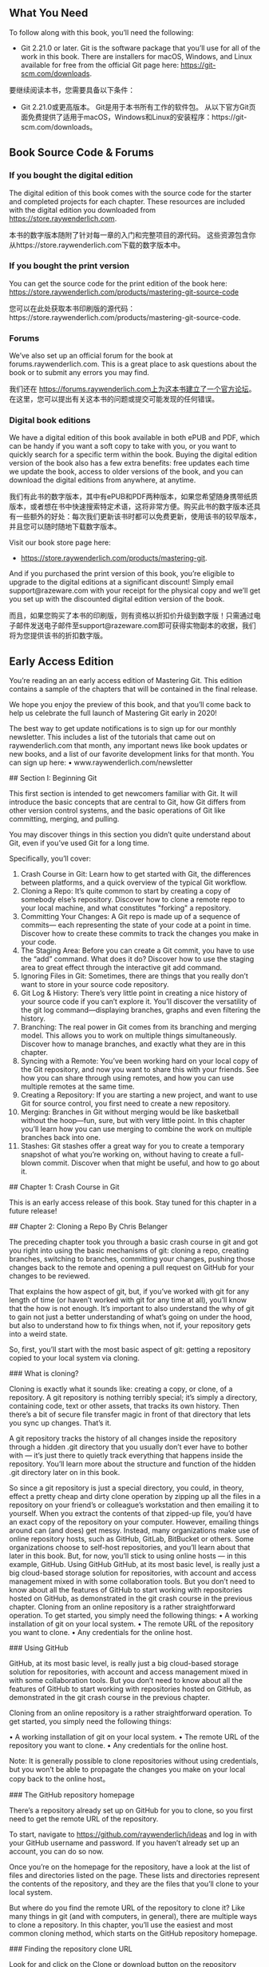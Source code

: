 ** What You Need 

To follow along with this book,  you’ll need the following:

- Git 2.21.0 or later.  Git is the software package that you’ll use for all of the work in this book.  There are installers for macOS,  Windows,  and Linux available for free from the official Git page here:  https://git-scm.com/downloads.


要继续阅读本书，您需要具备以下条件：

- Git 2.21.0或更高版本。 Git是用于本书所有工作的软件包。 从以下官方Git页面免费提供了适用于macOS，Windows和Linux的安装程序：https://git-scm.com/downloads。

** Book Source Code & Forums

*** If you bought the  digital edition 

The digital edition of this book comes with the source code for the starter and completed projects for each chapter.  These resources are included with the digital edition you downloaded from https://store.raywenderlich.com. 


本书的数字版本随附了针对每一章的入门和完整项目的源代码。 这些资源包含你从https://store.raywenderlich.com下载的数字版本中。

*** If you bought the print version 

You can get the source code for the print edition of the book here: https://store.raywenderlich.com/products/mastering-git-source-code 

您可以在此处获取本书印刷版的源代码：https://store.raywenderlich.com/products/mastering-git-source-code.

*** Forums 

We’ve also set up an official forum for the book at  forums.raywenderlich.com.  This is a great place to ask questions about the book or to submit any errors you may find. 

我们还在 https://forums.raywenderlich.com上为这本书建立了一个官方论坛。 在这里，您可以提出有关这本书的问题或提交可能发现的任何错误。

*** Digital book  editions 

We have a digital edition of this book available in both ePUB and PDF,  which can be handy if you want a soft copy to take with you,  or you want to quickly search for a specific term within the book. Buying the digital edition version of the book also has a few extra benefits: free updates each time we update the book,  access to older versions of the book,  and you can download the digital editions from anywhere,  at anytime.

我们有此书的数字版本，其中有ePUB和PDF两种版本，如果您希望随身携带纸质版本，或者想在书中快速搜索特定术语，这将非常方便。购买此书的数字版本还具有一些额外的好处：每次我们更新该书时都可以免费更新，使用该书的较早版本，并且您可以随时随地下载数字版本。

Visit our book store page here: 

- https://store.raywenderlich.com/products/mastering-git. 

And if you purchased the print version of this book,  you’re eligible to upgrade to the digital editions at a significant discount! Simply email support@razeware.com with your receipt for the physical copy and we’ll get you set up with the discounted digital edition version of the book.

而且，如果您购买了本书的印刷版，则有资格以折扣价升级到数字版！只需通过电子邮件发送电子邮件至support@razeware.com即可获得实物副本的收据，我们将为您提供该书的折扣数字版。

** Early Access Edition 

You’re reading an an early access edition of Mastering Git. This edition contains a sample of the chapters that will be contained in the final release. 

We hope you enjoy the preview of this book,  and that you’ll come back to help us celebrate the full launch of  Mastering Git  early in 2020! 

The best way to get update notifications is to sign up for our monthly newsletter. This includes a list of the tutorials that came out on raywenderlich.com that month, any important news like book updates or new books,  and a list of our favorite development links for that month.  You can sign up here:
 • www.raywenderlich.com/newsletter

## Section  I: Beginning  Git

This first section is intended to get newcomers familiar with Git.  It will introduce the basic concepts that are central to Git,  how Git differs from other version control systems,  and the basic operations of Git like committing,  merging,  and pulling. 

You may discover things in this section you didn’t quite understand about Git,  even if you’ve used Git for a long time. 

Specifically,  you’ll cover: 

1. Crash Course in Git: Learn how to get started with Git,  the differences between platforms,  and a quick overview of the typical Git workflow. 
2. Cloning a Repo: It’s quite common to start by creating a copy of somebody else’s repository.  Discover how to clone a remote repo to your local machine,  and what constitutes  "forking"  a repository. 
3. Committing Your Changes:  A  Git repo is made up of a sequence of commits— each representing the state of your code at a point in time.  Discover how to create these commits to track the changes you make in your code.
4. The Staging  Area: Before you can create a Git commit,  you have to use the  “add” command. What does it do? Discover how to use the staging area to great effect through the interactive git add command. 
5. Ignoring Files in Git: Sometimes,  there are things that you really don’t want to store in your source code repository. 
6. Git Log & History: There’s very little point in creating a nice history of your source code if you can’t explore it.  You’ll discover the versatility of the git log command—displaying branches, graphs and even filtering the history. 
7. Branching: The real power in Git comes from its branching and merging model. This allows you to work on multiple things simultaneously. Discover how to manage branches,  and exactly what they are in this chapter.
8. Syncing with a Remote: You’ve been working hard on your local copy of the Git repository,  and now you want to share this with your friends.  See how you can share through using remotes,  and how you can use multiple remotes at the same time. 
9. Creating a Repository: If you are starting a new project,  and want to use Git for source control,  you first need to create a new repository. 
10. Merging: Branches in Git without merging would be like basketball without the hoop—fun, sure,  but with very little point.  In this chapter you’ll learn how you can use merging to combine the work on multiple branches back into one. 
11. Stashes: Git stashes offer a great way for you to create a temporary snapshot of what you’re working on,  without having to create a full-blown commit.  Discover when that might be useful,  and how to go about it.

## Chapter 1: Crash Course in Git 

This is an early access release of this book.  Stay tuned for this chapter in a future release!

## Chapter 2: Cloning  a  Repo 
By Chris Belanger 

The preceding chapter took you through a basic crash course in git and got you right into using the basic mechanisms of git: cloning a repo,  creating branches,  switching to branches,  committing your changes,  pushing those changes back to the remote and opening a pull request on GitHub for your changes to be reviewed. 

That explains the  how  aspect of git,  but,  if you’ve worked with git for any length of time (or haven’t worked with git for any time at all),  you’ll know that the  how  is not enough. It’s important to also understand the  why  of git to gain not just a better understanding of what’s going on under the hood,  but also to understand how to fix things when,  not if,  your repository gets into a weird state. 

So,  first,  you’ll start with the most basic aspect of git: getting a repository copied to your local system via  cloning.

### What is cloning? 

Cloning is exactly what it sounds like: creating a copy,  or clone,  of a repository.  A  git repository is nothing terribly special; it’s simply a directory,  containing code,  text or other assets,  that tracks its own history.  Then there’s a bit of secure file transfer magic in front of that directory that lets you sync up changes.  That’s it. 

A git repository tracks the history of all changes inside the repository through a hidden  .git  directory that you usually don’t ever have to bother with  —  it’s just there to quietly track everything that happens inside the repository.  You’ll learn more about the structure and function of the hidden  .git directory later on in this book. 

So since a git repository is just a special directory,  you could,  in theory,  effect a pretty cheap and dirty clone operation by zipping up all the files in a repository on your friend’s or colleague’s workstation and then emailing it to yourself.  When you extract the contents of that zipped-up file,  you’d have an exact copy of the repository on your computer. However, emailing things around can (and does) get messy.  Instead,  many organizations make use of online repository hosts,  such as GitHub,  GitLab,  BitBucket or others.  Some organizations choose to self-host repositories,  and you’ll learn about that later in this book.  But,  for now,  you’ll stick to using online hosts  —  in this example,  GitHub. Using GitHub GitHub,  at its most basic level,  is really just a big cloud-based storage solution for repositories,  with account and access management mixed in with some collaboration tools.  But you don’t need to know about all the features of GitHub to start working with repositories hosted on GitHub,  as demonstrated in the git crash course in the previous chapter. Cloning from an online repository is a rather straightforward operation.  To get started,  you simply need the following things: • A working installation of git on your local system. • The remote URL of the repository you want to clone. • Any credentials for the online host.

### Using GitHub 

GitHub,  at its most basic level,  is really just a big cloud-based storage solution for repositories,  with account and access management mixed in with some collaboration tools.  But you don’t need to know about all the features of GitHub to start working with repositories hosted on GitHub,  as demonstrated in the git crash course in the previous chapter. 

Cloning from an online repository is a rather straightforward operation.  To get started,  you simply need the following things:

 • A working installation of git on your local system.
 • The remote URL of the repository you want to clone.
 • Any credentials for the online host.

Note: It is generally possible to clone repositories without using credentials, but you won’t be able to propagate the changes you make on your local copy back to the online host。

### The GitHub repository homepage

There’s a repository already set up on GitHub for you to clone, so you first need to get the remote URL of the repository.

To start, navigate to https://github.com/raywenderlich/ideas and log in with your GitHub username and password. If you haven’t already set up an account, you can do so now.

Once you’re on the homepage for the repository, have a look at the list of files and directories listed on the page. These lists and directories represent the contents of the repository, and they are the files that you’ll clone to your local system.

But where do you find the remote URL of the repository to clone it? Like many things in git (and with computers,  in general),  there are multiple ways to clone a repository. In this chapter,  you’ll use the easiest and most common cloning method,  which starts on the GitHub repository homepage. 

### Finding  the  repository  clone  URL 

Look for and click on the  Clone or download  button on the repository homepage. 

The  ’Clone or download’  button displays the various cloning options for a repository. The little pop-up dialog gives you a few options to get a repository cloned to your local system: 

The cloning options for at GitHub repository. 

1. This is the main HTTPS URL for the repository.  This is the URL that you’ll use in this chapter to clone from the command line git client. 
2. You can also use SSH to clone a repository.  Clicking this link lets you toggle between using SSH and HTTPS to work with the repository.  Leave this at (the rather unintuitive)  Use SSH  for now.  You’ll cover SSH later in this book. 
3. If you have the GitHub Desktop app installed,  you can use the  Open in Desktop button to launch GitHub Desktop and clone this repository all in one step. 
4. If you just want a zipped copy of what’s in the repository (but not all the repository bits itself),  the  Download ZIP  button will let you do this. 

For now,  copy the HTTPS URL that you see in the dialog via the little clipboard icon button to the right of the URL.  This places a copy of the HTTPS URL in your clipboard so that you can paste it into your command line later.

### Cloning on  the  command line 

Now, go to your command prompt.  Change to a suitable directory where you want your repositories to live.  In this case,  I’ll create a directory in my home directory named  MasteringGit  where I would like to locally store all of the repos for this book.

Execute the following command to create the new directory:

```
mkdir MasteringGit 
```

Now, execute the following command to see the listing of files in the directory (yours will be different than shown below): 

```sh
ls 
```

I see the following directories on my system,  and there’s my new  MasteringGit directory: 

```
~ $ ls
 Applications        Downloads       Music Dropbox             Pictures Library Public              Desktop         MasteringGit Documents        Movies 
```

Execute the following command to navigate into the new directory: 

```
cd  MasteringGit
```


You’re now ready to use the command line to clone the repository. 

Enter the following command,  but don’t press the  Enter  key or  Return  key just yet: 

```
git  clone 
```

Now, press the  Space bar  to add one space character and paste in the URL you copied earlier,  so your command looks as follows: 

```
git  clone  https://github.com/raywenderlich/ideas.git
```

Now, you can press  Enter  to execute the command. 

You’ll see a brief summary of what Git is doing below:

```
~/MasteringGit $ git  clone  https://github.com/raywenderlich/ ideas.git Cloning into  'ideas'...
remote: Enumerating objects: 49,  done. 
remote: Total 49 (delta 0), reused 0 (delta 0), pack-reused 49 
Unpacking objects: 100% (49/49),  done.
```

Execute the  ls  command to see the new contents of your  MasteringGit  directory:
```
~/MasteringGit $ ls 
ideas 
```

Use the  cd  command,  followed by the  ls  command,  to navigate into the new directory and see what’s inside:
```
~/MasteringGit $  cd  ideas 
~/MasteringGit/ideas $ ls 
LICENSE     README.md   articles    books       videos
```

So there’s the content from the repository.  Well,  the  visible  content at least.  Run the ls  command again with the  -a  option to show the hidden  .git directory discussed earlier:
```
~/MasteringGit/ideas $ ls -a 
.       .git        README.md   books ..      LICENSE     articles  videos 
```

Aha  — there’s that magical  .git  hidden directory.  Take a look at what’s inside. 

### Exploring  the  .git directory 

Use the  cd  command to navigate into the  .git directory: 

```
cd  .git 
```

Execute the  ls  command again to see what dark magic lives inside this directory. This time,  use the  -F  option so that you can tell which entities are files and which are directories: 

```
ls -F 
```

You’ll see the following: 
```
~/MasteringGit/ideas/.git $ ls -F 
HEAD        config      hooks/      info/       objects/    
refs/ branches/   description index       logs/       packed-refs
```

So it’s not quite the dark arts,  I’ll admit.  But what  is  here is a collection of important f iles and directories that track and control all aspects of your local git repository. Most of this probably won’t make much sense to you at this point,  and that’s fine.  As you progress through this book,  you’ll learn what most of these bits and pieces do. For now though,  leave everything as-is; there’s seldom any reason to work at this level of the repository.  Pretty much everything you do should happen up in your working directory,  not in the  .git subfolder. 

So backtrack up one level to the the working directory for your repository with the  cd command: 
```
cd  .. 
```

You’re now back up in the relative safety of the top level of your repository.  For now, it’s enough to know where that  .git directory lives and that you really don’t have a reason to deal with anything in there right now. 

### Forking 

You’ve managed to make a clone of the  ideas  repository,  but although  ideas  is a public repository,  the  ideas  repository currently belongs to the raywenderlich organization.  And since you’re not a member of the raywenderlich organization,  the access control settings of the  ideas  repository mean that you won’t be able to push any local changes you make back to the server.  Bummer. 

But with most public repositories,  like  ideas,  you can create a remote copy of the repository up on the server under your own personal user space.  You,  or anyone you grant access to,  can then clone that copy locally,  make changes and push those changes back to the remote copy on the server.  Creating a remote clone  —  or a  fork — of a repository is known as  forking. 

First,  you’ll need to rid your machine of the existing local clone of the  ideas repository.  It’s of little use to you in its current state,  so it’s fine to get rid of it. First,  head up one level,  out of your working directory,  by executing the following command:

```
cd  ..
```

You should be back up at the main  MasteringGit  directory: 
```
~/MasteringGit $
```
Now, get rid of the local clone with the  rm  command,  and use the  -rf  options to recursively delete all subdirectories and files,  and to force all files to be deleted:
```
rm -rf ideas 
```

Execute  ls  to be sure the directory is gone: 
```
~/MasteringGit $ ls 
~/MasteringGit $ 
```

Looks good.  You’re ready to create a fork of the raywenderlich  ideas  repository... which leads you to your challenge for this chapter!

### Challenge: Fork  on  GitHub and create  a  local clone 

The goal of this challenge is twofold: 
1. Create a fork of the  ideas  repository under your own user account on GitHub. 
2. Clone the forked repository to your local system. 

Navigate to the homepage for the  ideas  repository at  https://github.com/ raywenderlich/ideas.  In the top right-hand corner of the page,  you’ll see the  Fork button.  That’s your starting point. 

The  ’Fork’  button lets you create a remote copy of a repository. 

The steps to this challenge are: 
1. Fork the  ideas  repository under your own personal user account. 
2. Find the clone URL of your new,  forked repository. 
3. Clone the forked  ideas  repository to your local system. 
4. Verify that the local clone created successfully.
5. Bonus: Prove that you’ve cloned the fork of your repo and not the original repository. 

If you get stuck,  you can always find the solution to this challenge under the challenges  folder. 

### Key points 
• Cloning  creates a local copy of a remote git repository. 

• Use  git clone  along with the clone URL of a remote repository to create a local copy of a repository. 

• Cloning a repository automatically creates a hidden  .git  directory,  which tracks the activity on your local repository. 

• Forking  creates a remote copy of a repository under your personal user space. 

### Where to go from here?

Once you’ve successfully completed the challenge for this chapter,  head into the next chapter where you’ll learn about the  status,  diff,  add  and  commit  commands. You’ll also learn just a bit about how git actually tracks the changes that you make in the local copy of your repository.

### Chapter 3: Committing Your Changes 
By Chris Belanger 

The previous chapter showed you how to clone remote repositories down to your local system.  At this point,  you’re ready to start making changes to your repository. That’s great! 

But,  clearly,  just making the changes to your local files isn’t all you need to do.  You’ll need to stage the changes to your files,  so that Git knows about the changes.  Once you’re done making your changes,  you’ll need to tell Git that you want to commit those changes into the repository. 

### What is a  commit? 

As you’ve probably guessed by now,  a Git repo is more than a collection of files; there’s quite a bit going on beneath the surface to track the various states of your changes and,  even more importantly,  what to do with those changes. 

To start,  head back to the homepage for your forked repository at https://github.com/ [your-username]/ideas,  and find the little  “11 commits”  link at the top of the repository page:

```
11 commits
```

Click that link, and you’ll see a bit of the history of this repository:

Each of those entries is a commit, which is essentially a snapshot of the particular state of the set of files in the repository at a point in time.

Generally, a commit represents some logical update to your collection of files. Imagine that you’re adding new items to your ideas lists, and you’ve added as many as you can think of. You’d like to capture that bit of work as a commit into your repository.

The state of the repository before you began those updates  —  your starting point,  in effect  —  is the  parent  commit.  After you commit your changes  —  which is the  diff  — that next commit would be the  child  commit.  The diagram below explains this a little more: 

In this example,  you can see that the parent commit is X,  and the child commit is Y. The diff between them are the changes I made to a single file: 
And a diff doesn’t just have to be additions to files; creating new content,  modifying content and deleting content are other common changes that you’ll make to the files in your repository. 

In Git,  there are a few steps between the act of changing a file and creating a commit. This may seem like a bit of a heavy approach,  at first,  but,  as you move through building up your commits,  you’ll see how each step helps create a workflow that keeps you in tune with the files in your repository and what’s happened to them. 

The easiest way to understand the process of building up commits is to actually create one.  You’ll create a change to a file,  see how Git acknowledges that change, how to stage that change,  and,  finally,  how to commit that change to the repository.

### Starting  with  a  change 


Open your terminal program and navigate to the  ideas  repository inside of the MasteringGit  directory.  This should be the clone of the forked repository that you created in the previous chapter. 

```
Note: If you missed completing the challenge at the end of the Chapter 2,  go back now and follow the challenge solution so that you have a local clone of the forked  ideas  repository to work with. 
```

Assume that you want to add more ideas to the books file.  Open  books/ book_ideas.md  in any plaintext editor.  I like to use  nano  since it’s quick and easy, and I don’t need to remember any obscure commands to use it. 

Add a line to the end of the file to capture a new book idea:  “Care and feeding of developers.”  Take care to follow the same format as the other entries.  Your file should look like this: 
```
# Ideas for new book projects 
- [ ] Hotubbing by tutorials 
- [x] Advanced debugging and reverse engineering 
- [ ] Animal husbandry by tutorials 
- [ ] Beginning tree surgery 
- [ ] CVS by tutorials 
- [ ] Fortran for fun and profit 
- [x] RxSwift by tutorials 
- [ ] Mastering Git 
- [ ] Care and feeding of developers
```

When you’re done,  save your work and return to your terminal program. 

In the background,  Git is watching what you’re doing.  Don’t believe me? Execute the following command to see that Git knows what you’ve done,  here: 

```
git status
```

git status  shows you the current state of your working tree  —  that is,  the collection of files in your directory that you’re working on.  In your case,  the working tree is everything inside your  ideas  directory.

You should see the following output:
```
~/MasteringGit/ideas $ git status 
On branch master 
Your branch is up to date with  'origin/master'.

Changes not staged  for  commit:   
(use  "git add <file>..."  to update what will be committed)
(use  "git checkout -- <file>..."  to discard changes  in  working directory)     

modified:   books/book_ideas.md 

no changes added to commit (use  "git add"  and/or  "git commit -a") 
```
  
Ah, there’s the file you just changed:  books/book_ideas.md.  Git knows that you’ve modified it...  but what does it mean when Git says,  Changes not staged for commit?

It’s time for a short diversion to look at the various states of your files in Git. Building up a mental model of the various states of Git will go a long way to understanding what Git is doing...  especially when Git does something that you don’t quite understand.

### Working trees and staging  areas

The  working copy  or  working tree  or  working directory  (language is great,  there’s always more than one name for something) is the collection of project files on your disk that you work with and modify directly,  just as you did in  books/book_ideas.md above.  Git thinks about the files in your working tree as being in three distinct states: 

• Unmodified 

• Modified 

• Staged 

Unmodified simply means that you haven’t changed this file since your last commit. Modified  is simply the opposite of that: Git sees that you’ve modified this file in some fashion since your last commit.  But what’s this  “staged”  state? 

If you’re coming from the background of other version control systems,  such as Subversion,  you may think of a  “commit”  as simply saving the current state of all your modifications to the repository.  But Git is different,  and a bit more elegant.

Instead,  Git lets you build your next commit incrementally as you work,  by using the concept of a  staging area. 

```
Note: If you’ve ever moved houses,  you’ll understand this paradigm.  When you are packing for the move,  you don’t take all of your belongings and throw them loosely into the back of the moving van.  (Well,  maybe you do,  but you shouldn’t,  really.) Instead,  you take a cardboard box (the staging area),  and fill it with similar things,  fiddle around to get everything packed properly in the box,  take out a few things that don’t quite belong,  and add a few more things you forgot about. When you’re satisfied that the box is  just  right,  you close up the box with packing tape and put the box in the back of the van.  You’ve used the box as your staging area in this case,  and taping up the box and placing on the van is like making a commit. 
```

Essentially,  as you work on bits and pieces of your project,  you can mark a change,  or set of changes,  as  “staged,”  which is how you tell Git, “Hey,  I want these changes to go into my next commit...  but I might have some more changes for you,  so just hold on to these changes for a bit.”  You can add and remove changes from this staging area as you go about your work,  and only commit that set of carefully curated changes to the repository when you’re good and ready.

Notice above that I said, "Add and remove  changes  from the staging area,”  not  “Add and remove  files  from the staging area.”  There’s a distinct difference,  here,  and you’ll see this difference in just a bit as you stage your first few changes.

### Staging  your  changes

Git’s pretty useful in that it (usually) tells you what do to in the output to a command. Look back at the output from  git status  above,  and the  Changes not staged for commit  section gives you a few suggestions on what to do: 

```
Changes not staged  for  commit:   
(use  "git add <file>..."  to update what will be committed)  
(use  "git checkout -- <file>..."  to discard changes  in  working directory) 
```

So since you want to get this change eventually committed to the repository,  you’ll try the first suggestion:  git add.

Execute the following command:

```
git add books/book_ideas.md 
```
Then, execute  git status  to see the results of what you’ve done:
```
~/MasteringGit/ideas $ git status 
On branch master 
Your branch is up to date with  'origin/master'. 

Changes to be committed:   
(use  "git reset HEAD <file>..."  to unstage)     

modified:   books/book_ideas.md 
```

Ah, that seems a little better.  Git recognizes that you’ve now placed this change in the staging area. 

But you have another modification to make to this file that you forgot about: Since you’re reading this book,  you should probably check off that entry for  “Mastering Git”  in there to mark it as complete. ]

Open  books/book_ideas.md  in your text editor and place a lower-case  x  in the box to mark that item as complete:
```
- [x] Mastering Git 
```

Save your changes and exit out of your editor.  Now,  execute  git status  again (yes, you’ll use that command often to get your bearings),  and see what Git tells you: 

```
~/MasteringGit/ideas $ git status 
On branch master 
Your branch is up to date with  'origin/master'. 

Changes to be committed:   
(use  "git reset HEAD <file>..."  to unstage)     

modified:   books/book_ideas.md 

Changes not staged  for  commit:   

(use  "git add <file>..."  to update what will be committed)   (use  "git checkout -- <file>..."  to discard changes  in  working directory)     modified:   books/book_ideas.md
```

What gives? Git now tells you that  books/book_ideas.md  is  both  staged and not staged? How can that be?

Remember that you’re staging  changes  here,  not  files.  Git understands this,  and tells you that you have one change already staged for commit (the  Care and feeding of developers  change),  and that you have one change that’s not yet been staged  — marking  Mastering Git  as complete. 

To see this in detail,  you can tell Git to show you what it sees as changed.  Remember that  diff  we talked about earlier? Yep,  that’s your next new command. 

Execute the following command: 

```
git diff
```

You’ll see something similar to the following: 

```
diff --git a/books/book_ideas.md b/books/book_ideas.md 
index 76dfa82..5086b1f 100644 
--- a/books/book_ideas.md 
+++ b/books/book_ideas.md 
@@ -7,5 +7,5 @@  
- [ ] CVS by tutorials 
- [ ] Fortran  for  fun and profit 
- [x] RxSwift by tutorials 
-- [ ] Mastering Git 
+- [x] Mastering Git 
- [ ] Care and feeding of developers 
```

That looks pretty obtuse,  but a diff is simply a compact way of showing you what’s changed between two files.  In this case,  Git is telling you that you’re comparing two versions of the same file  —  the version of the file in your working directory,  and the version of the file that you told Git to stage earlier with the  git add  command:
```
--- a/books/book_ideas.md 
+++ b/books/book_ideas.md 
```

And it also shows you what’s changed between those two versions:
```
-- [ ] Mastering Git 
+- [x] Mastering Git
```


The  - prefix means that a line (or a portion of that line) has been deleted,  and the  + prefix means that a line (or a portion of that line) has been added.  In this case,  you deleted the space and added an  x  character. 

You’ll learn more about  git diff  as you go along,  but that’s enough to get you going for now.  Time to stage your latest change.

It gets a bit tedious to always type the full name of the file you want to stage with git add. And, let’s be honest,  most of the time you really just want to stage  all  of the changes you’ve made.  Git’s got your back with a great shortcut. 

Execute the following:

```
git add . 
```

That full stop (or period) character tells Git to add all changes to the staging area, both in this directory and all other subdirectories.  It’s pretty handy,  and you’ll use it a lot in your workflow. 

Again,  execute  git status  to see what’s ready in your staging area: 

```
~/MasteringGit/ideas $ git status 
On branch master 
Your branch is up to date with  'origin/master'. 

Changes to be committed:   
(use  "git reset HEAD <file>..."  to unstage)    

modified:   books/book_ideas.md 
```

That looks good.  There’s nothing left unstaged,  and you’ll just see the changes to books/book_ideas.md  that are ready to commit. 

As an interesting point,  execute  git diff  again to see what’s changed: 

```
~/MasteringGit/ideas $ git diff 
~/MasteringGit/ideas $ 
```

Uh, that’s interesting.  git diff  reports that nothing has changed.  But if you think about it for a moment,  that makes sense.  git diff  compares your working tree to the staging area.  With  git add .,  you put everything from your working tree into the staging area,  so there  should  be no differences between your working tree and staging.

If you want to be  really  thorough (or if you don’t trust Git quite yet),  you can ask Git to show you the differences that it’s staged for commit with an extra option on the end of  git diff. Execute the following command,  making note that it’s two  -- characters,  not one: 

```
git diff --staged
```

You’ll see a diff similar to the following:

```
~/MasteringGit/ideas $ git diff --staged
diff --git a/books/book_ideas.md b/books/book_ideas.md 
index 1a92ca4..5086b1f 100644 
--- a/books/book_ideas.md 
+++ b/books/book_ideas.md 
@@ -7,4 +7,5 @@ 
- [ ] CVS by tutorials  
- [ ] Fortran for fun and profit 
- [x] RxSwift by tutorials 
-- [ ] Mastering Git 
+- [x] Mastering Git
+- [ ] Care and feeding of developers
```

Here’s the lines that have changed:
```
-- [ ] Mastering Git 
+- [x] Mastering Git 
+- [ ] Care and feeding of developers
```

You’ve removed something from the Mastering Git line, added something to the Mastering Git line, and added the Care and feeding of developers line. That seems to be everything. Looks like it’s time to actually commit your changes to the repository.

### Committing your changes

You’ve made all of your changes, and you’re ready to commit to the repository. Simply execute the following command to make your first commit:

```
git commit
```

Git will take you into a rather confusing state. Here’s what I see in my terminal program:
```
# Please enter the commit message for your changes. Lines 
starting
# with '#' will be ignored, and an empty message aborts the commit. 
# 
# On branch master 
# Your branch is up to date with 'origin/master'. 
# 
# Changes to be committed: 
#       modified:   books/book_ideas.md

"~/MasteringGit/ideas/.git/COMMIT_EDITMSG"  10L, 272C
```

If you haven’t been introduced to  vim  before,  welcome!  Vim  is the default text editor used by Git when it requires free text input from you. 

If you read the first little bit of instruction that Git provides there,  it becomes apparent what Git is asking for: 
```
# Please enter the commit message for your changes. Lines starting
# with '#' will be ignored, and an empty message aborts the commit.
```
Ah  — Git needs a message for your commit. If you think back to the list of commits you saw earlier in the chapter,  you’ll notice that each entry had a little message with it:

Working in  Vim isn’t terribly intuitive,  but it’s not hard once you know the commands. 

Press the  I  key on your keyboard to enter  Insert  mode,  and you’ll see the status line at the bottom of the screen change to  -- INSERT-- to indicate this.  You’re free to type what you like here,  but stay simple and keep your message to just one line to start. 

Type the following for your commit message: 

```
Added new book entry and marked Git book complete 
```
When you’re done,  you need to tell  Vim to save the file and exit.  Exit out of Insert mode by pressing the  Escape  key first. 

Now, type a colon (Shift  +  ;  on my  American keyboard) to enter Ex mode,  which lets you execute commands. 

To save your work and exit in one fell swoop,  type  wq  —  which means  “write”  and “quit”  in that order,  and press  Enter:

```
:wq
```
You’ll be brought back to the command line and shown the result of your commit: 
```
~/MasteringGit/ideas $ git commit 
[master 57f31b3] Added new book entry and marked Git book 
complete  
1 file changed, 2 insertions(+), 1 deletion(-) 
```

That’s it! There’s your first commit.  One file changed,  with two insertions and one deletion.  That matches up with what you saw in  git diff  earlier in the chapter. 

Now that you’ve learned how to commit changes to your files,  you’ll take a look at adding new files and directories to repositories. 

### Adding directories 

You have directories in your project to hold ideas for books,  videos and articles.  But it would be good to have a directory to also store ideas for written tutorials.  So you’ll create a directory and an idea file,  and add those to your repository.

Back in your terminal program,  execute the following command to create a new directory named  tutorials: 

```
mkdir tutorials 
```
Then, confirm that the directory exists,  using the  ls  command:

```
~/MasteringGit/ideas $ ls 
LICENSE     articles    tutorials 
README.md   books       videos 
```

So the directory is there; now you can see how Git recognizes the new directory. Execute the following command:

```
git status 
```
You’ll see the following:

```
~/MasteringGit/ideas $ git status
On branch master 
Your branch is ahead of  'origin/master'  by 1 commit. 
(use  "git push"  to publish your  local  commits) 

nothing to commit, working tree clean
```

Er,  that doesn’t seem right.  Why can’t Git see your new directory? That’s by design, and it reflects the way that Git thinks about files and directories.

### How Git views your working tree 

At its core,  Git really only knows about  files,  and nothing about  directories.  Git thinks about files as string that point to entities Git can track.  If you think about this,  it makes some sense: If a file can be uniquely referenced as the full path to the file, then tracking directories separately is quite redundant.

For instance,  here’s a list of all the files (excluding hidden files and directories) currently in your project: 
```
ideas/LICENSE 
ideas/README.md 
ideas/articles/clickbait_ideas.md 
ideas/articles/live_streaming_ideas.md 
ideas/articles/ios_article_ideas.md 
ideas/books/book_ideas.md 
ideas/videos/content_ideas.md 
ideas/videos/platform_ideas.md 
```

This is a simplified version of how Git views your project: a list of paths to files that are tracked in the repository.  From this,  Git can easily and quickly re-create a directory and file structure when it clones a repository to your local system. 

You’ll learn more about the inner workings of Git in the intermediate section of this book,  but,  for now,  you simply need to figure out how to get Git to pick up a new directory that you want to add to the repository. 

### .keep  files

The solution to making Git recognize a directory is clearly to put a file inside of it. But what if you don’t have anything yet to put here,  or you want an empty directory to show up in everyone’s clone of this project? 

The solution is to use a placeholder file.  The usual convention is to create a hidden, zero-byte  .keep  file inside the directory you want Git to  “see.”

To do this,  first navigate into the  tutorials  directory that you just created with the following command:

```
cd  tutorials
```
Then create an empty file named .keep, using the touch command for expediency:
```
touch .keep
```

```
Note: The touch command was originally designed to set and modify the “modified” and “accessed” times of existing files. But one of the nice features of touch is that, if a specified file doesn’t exist, touch will automatically create the file for you.

touch is a nice alternative to opening a text editor to create and save an empty file. Experienced command line users take advantage of this shortcut much of the time.
```

Execute the following command to view the contents of this directory, including hidden dotfiles:
```
ls -a
```

You should see the following:
```
~/MasteringGit/ideas/tutorials $ ls -a 
.   ..  .keep
```

There’s your hidden file. Let’s see what Git thinks about this directory now. Execute the following command to move back to the main project directory:
```
cd ..
```

Now, execute git status to see Git’s understanding of the situation:
```
~/MasteringGit/ideas $ git status 
On branch master Your branch is ahead of 'origin/master' by 1 commit. 
(use "git push" to publish your local commits)  

Untracked files:  
(use "git add <file>..." to include in what will be committed)     

tutorials/  

nothing added to commit but untracked files present (use "git add" to track)
```

Git now understands that there’s something in that directory,  but that it’s untracked, which means you haven’t yet added whatever’s in that directory to the repository.  Adding the contents of that directory is easy to do with the  git add command.

Execute the following command,  which is a slightly different form of  git add: 

git add tutorials/* 

While you  could  have just used  git add .  as before to add all files,  this form of  git add  is a nice way to  only  add the files in a particular directory or subdirectory.  In this case,  you’re telling Git to stage all files underneath the  tutorials  directory. 

Git now tells you that it’s tracking this file,  and that it’s in the staging area:

```
~/MasteringGit/ideas $ git status 
On branch master
Your branch is ahead of  'origin/master'  by 1 commit.  
(use  "git push"  to publish your  local  commits) 

Changes to be committed:  
(use  "git reset HEAD <file>..."  to unstage)    
new file:   tutorials/.keep 
```

You can now commit this addition to the repository.  But,  instead of invoking that whole business with  Vim and a text editor,  there’s a shortcut way to commit a file to the repository and add a message all in one shot.

Execute the following command to commit the staged changes to your repository:

```
You’ll see the following,  confirming your change committed:
```

```
~/MasteringGit/ideas $ git commit -m  "Adding empty tutorials directory"

[master ce6971f] Adding empty tutorials directory  
1 file changed, 0 insertions(+), 0 deletions(-)  
create mode 100644 tutorials/.keep 
```
```
Note: Depending on the project or organization you’re working with,  you’ll often find that there are standards around what to put inside Git commit messages.

The early portions of this book kept things simple with a single-line commit.
message, but, in the advanced sections of this book, you’ll investigate why following some standards like the 50/72 rule proposed by Tim Pope at https://tbaggery.com/2008/04/19/a-note-about-git-commit-messages.html will make your life easier when you get deeper into Git.
```

Once again, use git status to see that there’s nothing left to commit:
```
~/MasteringGit/ideas $ git status 
On branch master 
Your branch is ahead of 'origin/master' by 2 commits.   
(use "git push" to publish your local commits) 

nothing to commit, working tree clean
```

You may have realized that all these little commits give you a piecemeal view of what Git is doing with your files. And, as you keep working on your project, you’ll probably want to see a historical view of what you’ve done. Git provides a way to view the history of your files, also known as the log.

### Looking at Git log

You’ve done a surprising number of things over the last few chapters. To see what you’ve done, execute the following command:
```
git log
```
You’ll get a pile of output; I’ve shown the first few bits of my log below:

```
commit 761a50d148a9d241712e3be4630db3dad6e010c8 (HEAD -> master)
Author: Chris Belanger <chris@example.com> 
Date:   Sun Jun 16 06:53:03 2019 -0300      Adding empty tutorials directory  commit dbcfe56fa47a1a1547b8268a60e5b67de0489b95 
Author: Chris Belanger <chris@example.com> 
Date:   Sun Jun 16 06:51:54 2019 -0300      
Added new book entry and marked Git book complete  
commit c47084959448d2e0b6877832b6bd3ae70f70b187 (origin/master, origin/HEAD) Author: Chris Belanger <chris@razeware.com> 
Date:   Thu Jan 10 10:32:55 2019 -0400

Going to try this livestreaming thing  

commit 629cc4d309cdcfe508791b09da447c3633448f07 
Author: Chris Belanger <chris@razeware.com> 
Date:   Thu Jan 10 10:32:17 2019 -0400      

Some scratch ideas for the iOS team 
. 
. 
. 
.
```

You’ll see all of your commits, in reverse chronological order.

```
Note: Depending on the number of lines you can see at once in your terminal program, your output may be paginated, using a reader like less. If you see a colon on the last line of your terminal screen, this is likely the case. Simply press the Space bar to read subsequent pages of text.

When you get to the end of the file, you’ll see (END). At any point, you can press the Q key to quit back to your command prompt.
```

The output above shows you your own commit messages, which are useful... to a point. Since Git knows everything about your files, you can use git log to see every detail of your commits, such as the actual changes, or diff, of each commit.To see this, execute the following command:

```
git log -p
```

This shows you the actual diffs of your commits, to help you see what specifically changed. Here’s a sample from my results:

```
commit ce6971fbdb945fc5fb01b739b9dea9c9ae193cae (HEAD -> master) 
Author: Chris Belanger <chris@razeware.com> 
Date:   Wed Jan 16 08:22:36 2019 -0400     

Adding empty tutorials directory  

diff --git a/tutorials/.keep b/tutorials/.keep 
new file mode 100644 
index 0000000..e69de29  

commit 57f31b37ea843d1f0692178c99307d96850eca57
Author: Chris Belanger <chris@razeware.com> 
Date:   Fri Jan 11 10:16:13 2019 -0400

Added new book entry and marked Git book complete diff --git a/books/book_ideas.md b/books/book_ideas.md index 1a92ca4..5086b1f 100644 --- a/books/book_ideas.md +++ b/books/book_ideas.md @@ -7,4 +7,5 @@  - [ ] CVS by tutorials  - [ ] Fortran  for  fun and profit  - [x] RxSwift by tutorials -- [ ] Mastering Git +- [x] Mastering Git +- [ ] Care and feeding of developers . . . 
```

In reverse chronological order,  I’ve added the  .keep  file to the  tutorials  directory, and made some modifications to the  book_ideas.md  file. Note: Chapter 6, “Viewing Git History,”  will take an in-depth look at the various facets of  git log,  and it will show you how to use the various options of  git log  to get some really interesting information about the activity on your repository. Now that you have a pretty good understanding of how to stage changes and commit them to your repository,  it’s time for the challenge for this chapter! Challenge: Add some tutorial ideas You have a great directory to store tutorial ideas,  so now it’s time to add those great ideas.  Your tasks in this challenge are: 1. Create a new file named  tutorial_ideas.md  inside the  tutorials  directory. 2. Add a heading to the file:  # Tutorial Ideas. 3. Populate the file with a few ideas,  following the format of the other files,  for example,  [ ] Mastering PalmOS. 4. Save your changes. 5. Add those changes to the staging area.



6. Commit those staged changes with an appropriate message. If you get stuck,  or want to check your solution,  you can always find the answer to this challenge under the  challenges  folder for this chapter. Key points • A  commit is essentially a snapshot of the particular state of the set of files in the repository at a point in time. • The  working tree  is the collection of project files that you work with directly. • git status  shows you the current state of your working tree. • Git thinks about the files in your working tree as being in three distinct states: unmodified, modified and staged. • git add <filename>  lets you add changes from your working tree to the staging area. • git add .  adds all changes in the current directory and its subdirectories. • git add <directoryname>/*  lets you add all changes in a specified directory. • git diff  shows you the difference between your working tree and the staging area. • git diff --staged  shows you the difference between your staging area and the last commit to the repository. • git commit  commits all changes in the staging area and opens  Vim so you can add a commit message. • git commit -m "<your message here>"  commits your staged changes and includes a message without having to go through  Vim. • git log  shows you the basic commit history of your repository. • git log -p  shows the commit history of your repository with the corresponding diffs.

Where to go from here? Now that you’ve learned how to build up commits in Git,  head on to the next chapter where you’ll learn more about the art of staging your changes,  including how Git understands the moving and deleting of files,  how to undo staged changes that you didn’t actually mean to make,  and your next new commands:  git reset,  git mv  and git rm.


## Chapter 4: The  Staging Area 

By Chris Belanger 

In previous chapters,  you’ve gained some knowledge of the staging area of Git: You’ve learned how to stage modifications to your files,  stage the addition of new f iles to the repository,  view diffs between your working tree and the staging area,  and you even got a little taste of how  git log  works. But there’s more to the staging area than just those few operations.  At this point,  you may be wondering why the staging area is necessary. “Why can’t you just push all of your current updates to the repository directly?”,  you may ask.  It’s a good question, but there are issues with that linear approach; Git was actually designed to solve some of the common issues with direct-commit history that exist under other version control systems. In this chapter,  you’ll learn a bit more about how the staging area of Git works,  why it’s necessary,  how to undo changes you’ve made to the staging area,  how to move and delete files in your repository,  and more.



Why staging exists Development is a messy process.  What,  in theory,  should be a linear,  cumulative construction of functionality in code,  is more often than not a series of intertwining, non-linear threads of dead-end code,  partly finished features,  stubbed-out tests, collections of  // TODO:  comments in the code,  and other things that are inherent to a human-driven and largely hand-crafted process. It’s noble to think that that you’ll work on just one feature or bug at a time; that your working tree will only ever be populated with clean,  fully documented code; that you’ll never have unnecessary files cluttering up your working tree; that the configuration of your development environment will always be in perfect sync with the rest of your team; and that you won’t follow any rabbit trails (or create a few of your own) while you’re investigating a bug. Git was built to compensate for this messy,  non-linear approach to development.  It’s possible to work on  lots  of things at once,  and selectively choose what you want to stage and commit to the repository.  The general philosophy is that a commit should be a logical collection of changes  that make sense as a unit  —  not just  “the latest collection of things I updated that may or may not be related.” A simple  staging  example In the example below,  I’m working on a website,  and I want my design guru to review my CSS changes.  I’ve changed the following files in the course of my work: index.html images/favicon.ico images/header.jpg images/footer.jpg images/profile.jpg styles/admin.css styles/frontend.css scripts/main.js scripts/admin.js scripts/email.js

I’ve updated a bunch of files,  here,  not just the CSS.  And if I had to commit  everything I had changed in my working directory,  all at once,  I’d have everything jammed into one commit: And if I committed each little change as I made it,  my commit history might look like the following:raywenderlich.com



Then, when my design guru wants to take a look at the CSS changes,  she’ll have to wade through my commit messages and potentially look through my diffs,  or even ping me on Slack to figure out what files she’s supposed to review. But,  instead,  if I were to stage and commit the HTML change first,  followed by the image changes,  followed by the JavaScript changes,  and then the CSS changes after that,  the commit history,  and even the mental picture of what I did,  becomes a  lot more clear: In later chapters of the book,  you’ll come to understand the power of being able to consciously choose various changes to stage for commit,  and even choose just a portion of a file to stage for commit.  But,  for now,  you’ll explore a few more common scenarios,  involving moving files,  deleting files,  and even undoing your changes that you weren’t  quite  ready to commit. Undoing staged changes It’s quite common that you’ll change your mind about a particular set of staged changes,  or you might even use something like  git add .  and then realize that there was something in there you didn’t quite want to stage. You’ve got a file already for book ideas,  but you also want to capture some ideas for non-technical management books.  Not  everyone  wants to learn how to program,  it seems.


Head back to your terminal program,  and create a new file in the  books  directory, named  management_book_ideas.md: touch books/management_book_ideas.md But,  wait  —  the video production team pings you and urgently requests that you update the video content ideas file,  since they’ve just found someone to create the “Getting started with Symbian”  course,  and,  oh,  could you also add, “Advanced MOS 6510 Programming” to the list? OK, not a huge issue.  Open up  videos/content_ideas.md,  mark the  “Getting started with Symbian”  entry as complete by putting an  “x”  between the brackets,  and add a line to the end for the  “Advanced MOS 6510 Programming”  entry.  When you’re done, your file should look like this: # Content Ideas Suggestions for new content to appear as videos: [x] Beginning Pascal [ ] Mastering Pascal [x] Getting started with Symbian [ ] Coding for the Psion V [ ] Flash for developers [ ] Advanced MOS 6510 Programming Now, execute the following command to add those recent changes to your staging area: git add . Execute the following command to see what Git thinks about the current state of things: git status You should see the following: On branch master Your branch is ahead of  'origin/master'  by 3 commits.   (use  "git push"  to publish your  local  commits) Changes to be committed:   (use  "git reset HEAD <file>..."  to unstage)     new file:   books/management_book_ideas.md
modified:   videos/content_ideas.md



Oh, crud.  You accidentally added that empty  books/management_book_ideas.md. You likely didn’t want to commit that file just yet,  did you? Well,  now you’re in a pickle.  Now that something is in the staging area,  how do you get rid of it? Fortunately,  since Git understands everything that’s changed so far,  it can easily revert your changes for you.  The easiest way to do this is through  git reset. git reset Execute the following command to remove the change to  books/ management_book_ideas.md  from the staging area: git reset HEAD books/management_book_ideas.md git reset  restores your environment to a particular state.  But wait  —  what’s this HEAD  business? HEAD  is simply a label that references the most recent commit.  You may have already noticed the term  HEAD  in your console output while working through earlier portions of the book. In case you missed it,  execute the following command to look at the log: git  log If you look at the top lines of the output in your console,  you’ll see something similar to the following: commit 6c88142dc775c4289b764cb9cf2e644274072102 (HEAD -> master) Author: Chris Belanger <chris@razeware.com> Date:   Sat Jan 19 07:16:11 2019 -0400     Adding some tutorial ideas That  (HEAD -> master)  note tells you that the latest commit on your local system is as you expect  —  the commit where you added those tutorial ideas  —  and that this commit was done on the  master  branch.  You’ll get into branches a little later in this section,  but,  for now,  simply understand that  HEAD  keeps track of your latest commit. So,  git reset HEAD books/management_book_ideas.md, in this context means “use  HEAD  as a reference point,  restore the staging area to that point,  but only restore any changes related to the  books/management_book_ideas.md  file.”



To see that this is actually the case,  execute  git status  once again: ~/MasteringGit/ideas $ git status On branch master Your branch is ahead of  'origin/master'  by 3 commits.   (use  "git push"  to publish your  local  commits) Changes to be committed:   (use  "git reset HEAD <file>..."  to unstage)     modified:   videos/content_ideas.md Untracked files:   (use  "git add <file>..."  to include  in  what will be committed)     books/management_book_ideas.md That looks better: Git is no longer tracking  books/management_book_ideas.md, but it’s still tracking your changes to  videos/content_ideas.md.  Phew  —  you’re back to where you wanted to be. Better commit that last change before you get into more trouble.  Execute the following command to add another commit: git commit -m  "Updates book ideas for Symbian and MOS 6510" Now, you’ve been thinking a bit,  and you don’t think you should keep those ideas about the video platform itself in the  videos  folder.  They more appropriately belong in a new folder:  website. Moving files in  Git Create the folder for the website ideas with the following command: mkdir website Now, you need to move that file from the  videos  directory to the  website  directory. Even with your short experience with Git,  you probably suspect that it’s not quite as simple as just moving the file from one directory to the other.  That’s correct,  but it’s instructive to see  why  this is.


So, you’ll move it the brute force way first, and see how Git interprets your actions. Execute the following command to use the standard mv command line tool to move the file from one directory to the other:mv videos/platform_ideas.md websiteNow, execute git status to see what Git thinks about what you’ve done:~/MasteringGit/ideas $ git status On branch master Your branch is ahead of 'origin/master' by 4 commits.   (use "git push" to publish your local commits)  Changes not staged for commit:   (use "git add/rm <file>..." to update what will be committed)   (use "git checkout -- <file>..." to discard changes in working directory)      deleted:    videos/platform_ideas.md  Untracked files:   (use "git add <file>..." to include in what will be committed)      books/management_book_ideas.md     website/  no changes added to commit (use "git add" and/or "git commit -a")Well, that’s a bit of a mess. Git thinks you’ve deleted a file that is being tracked, and it also thinks that you’ve added this website bit of nonsense. Git doesn’t seem so smart after all. Why doesn’t it just see that you’ve moved the file?The answer is in the way that Git thinks about files: as full paths, not individual directories. Take a look at how Git saw this part of the working tree before the move:videos/platform_ideas.md (tracked) videos/content_ideas.md (tracked)And, after the move, here’s what it sees:videos/platform_ideas.md (deleted) videos/content_ideas.md (tracked) website/platform_ideas.md (untracked)Remember, Git knows nothing about directories: It only knows about full paths. Comparing the two snippets of your working tree above shows you exactly why git status reports what it does.


Seems like the brute force approach of  mv  isn’t what you want.  Git has a built-in  mv command to move things  “properly”  for you. Move the file back with the following command: mv website/platform_ideas.md videos/ Now, execute the following: git mv videos/platform_ideas.md website/ And execute  git status  to see what’s up:  ~/MasteringGit/ideas $ git status On branch master Your branch is ahead of  'origin/master'  by 4 commits.   (use  "git push"  to publish your  local  commits) Changes to be committed:   (use  "git reset HEAD <file>..."  to unstage)     renamed:    videos/platform_ideas.md -> website/ platform_ideas.md Untracked files:   (use  "git add <file>..."  to include  in  what will be committed)     books/management_book_ideas.md That looks better.  Git sees the file as  “renamed,”  which makes sense,  since Git thinks about files in terms of their full path.  And Git has also staged that change for you. Nice! Commit those changes now: git commit -m  "Moves platform ideas to website directory" Your ideas project is now looking pretty ship-shape.  But,  to be honest,  those live streaming ideas are pretty bad.  Perhaps you should just get rid of them now before too many people see them.



Deleting  files in  Git The impulse to just delete/move/rename files as you’d normally do on your f ilesystem is usually what puts Git into a tizzy,  and it causes people to say they don’t “get”  Git.  But if you take the time to instruct Git on what to do,  it usually takes care of things quite nicely for you. So  — that live streaming ideas file has to go.  The brute-force approach,  as you may guess,  isn’t the best way to solve things,  but let’s see if it causes Git any grief. Execute the following command to delete the live streaming ideas file with the  rm command: rm articles/live_streaming_ideas.md And then execute  git status  to see what Git’s reaction is: ~/MasteringGit/ideas $ git status On branch master Your branch is ahead of  'origin/master'  by 5 commits.   (use  "git push"  to publish your  local  commits) Changes not staged  for  commit:   (use  "git add/rm <file>..."  to update what will be committed)   (use  "git checkout -- <file>..."  to discard changes  in  working directory)     deleted:    articles/live_streaming_ideas.md Untracked files:   (use  "git add <file>..."  to include  in  what will be committed)     books/management_book_ideas.md no changes added to commit (use  "git add"  and/or  "git commit -a") Oh, that’s not so bad.  Git recognizes that you’ve deleted the file and is prompting you to stage it. Do that now with the following command: git add articles/live_streaming_ideas.md



Then, see what’s up with  git status: ~/MasteringGit/ideas $ git status On branch master Your branch is ahead of  'origin/master'  by 5 commits.   (use  "git push"  to publish your  local  commits) Changes to be committed:   (use  "git reset HEAD <file>..."  to unstage)     deleted:    articles/live_streaming_ideas.md Untracked files:   (use  "git add <file>..."  to include  in  what will be committed)     books/management_book_ideas.md Well,  that was a bit of a roundabout way to do things.  But just like  git mv,  you can use the  git rm  command to do this in one fell swoop. Restoring deleted files First,  you need to get back to where you were.  Unstage the change to the live streaming ideas file with your best new friend,  git reset: git reset HEAD articles/live_streaming_ideas.md That removes that change from the staging area  —  but it doesn’t  restore  the file itself in your working tree.  To do that,  you’ll need to tell Git to retrieve the latest committed version of that file from the repository. Execute the following to restore your file to its original infamy: git checkout HEAD articles/live_streaming_ideas.md You’re back to where you started. Now, get rid of that file with the following command: git rm articles/live_streaming_ideas.md And, finally,  commit that change with an appropriate message: git commit -m  "Removes terrible live streaming ideas" Looks like you’ll have to leave the live streaming to the experts: fourteen-year-olds on YouTube with too much time on their hands and too little common sense.



That empty file for management book ideas is still hanging around.  Since you don’t have any good ideas for that file yet,  you may as well commit it and hope that someone down the road can populate it with good ways to be an effective manager. Add that empty file with the following command: git add books/management_book_ideas.md And commit it with a nice comment: git commit -m  "Adds all the good ideas about management" It’s not all bad:  Abandoning your attempts to building a career in live streaming  and management gives you more time to take on this next challenge! Challenge: Move, delete  and restore  a  file This challenge takes you through the paces of what you just learned.  You’ll need to do the following: 1. Move the newly added  books/management_book_ideas.md  to the  website directory with the  git mv  command. 2. You’ve changed your mind and don’t want  management_book_ideas.md anymore, so remove that file completely with the  git rm  command.  Git will give you an error when you do this,  but look at the suggested actions in the error closely to see how to solve this problem this with the  -f  option,  and try again. 3. But now you’re having second thoughts: Maybe you  do  have some good ideas about management. Restore that file to its original location. Remember to use the  git status  command to get your bearings when you need to. Liberal use of  git status  will definitely help you understand what Git is doing at each stage of this challenge. If you get stuck,  or want to check your solution,  you can always find the answer to this challenge under the  challenges  folder for this chapter.



Key points • The  staging area  lets you construct your next commit in a logical,  structure fashion. • git reset HEAD <filename>  lets you restore your staging environment to the last commit state. • Moving files around and deleting them from the filesystem,  without notifying Git, will cause you grief. • git mv moves files around and stages the change,  all in one action. • git rm removes files from your repository and stages the change,  again,  in one action. • Restore deleted and staged files with  git reset HEAD <filename>  followed by git checkout HEAD <filename> Where to go from here? That was quite a ride! You’ve gotten deeper into understanding how Git sees the world; building up a parallel mental model will help you out immensely as you use Git more in your daily workflow. Sometimes, you may have files that you explicitly  don’t  want to add to your repository,  but that you want to keep around in your working tree.  You can tell Git to ignore things in your working tree,  and even tell Git to ignore particular files across all  of your projects through the magic of the simple file known as  .gitignore  —  which you’ll learn all about in the next chapter!

## Chapter 5: Ignoring  Files in Git 


By Chris Belanger 

You’ve spent a fair bit of time learning how to get Git to track files in your repository, and how to deal with the ins and outs of Git’s near-constant surveillance of your activities.  So it might come as a wonder that you’d ever want Git to actively  ignore things in your repository. Why wouldn’t you want Git to track everything in your project? Well,  there are quite a few situations in which you might not want Git to track  everything. A good example would be any files that contain  API keys,  tokens,  passwords or other secrets that you definitely need for testing,  but you don’t want them sitting in a repository  —  especially a public repository  —  for all to see. Depending on your development platform,  you may have lots of build artifacts or generated content sitting around inside your project directory,  such as linker files, metadata,  the resulting executable and other similar things.  These files are regenerated each time you build your project,  so you definitely don’t want Git to track these files.  And then there are those persnickety things that some OSes add into your directories without asking,  such as  .DS_Store  files on macOS.


Introducing  .gitignore Git’s answer to this is the  .gitignore  file,  which is a set of rules held in a file that tell Git to not track files or sets of files.  That seems like a very simple solution,  and it is. But the real power of  .gitignore  is in its ability to pattern-match a wide range of files so that you don’t have to spell out every single file you want Git to ignore,  and you can even instruct Git to ignore the same types of files across multiple projects. Taking that a step further,  you can have a global  .gitignore  that applies to all of your repositories,  and then put project-specific  .gitignore  files within directories or subdirectories under the projects that need a particularly pedantic level of control. In this chapter,  you’ll learn how to configure your own  .gitignore,  how to use some prefabricated  .gitignore  files from places like GitHub,  and how to set up a global  .gitignore  to apply to all of your projects. Getting started Imagine that you have a tool in your arsenal that  “builds”  your markdown into HTML in preparation for deploying your stunning book,  tutorial and other ideas to a private website for your team to comment on. In this case,  the HTML files would be the generated content that you  don’t  want to track in the repository.  You’d like to render them locally as part of your build process so you could preview them,  but you’d never edit the HTML directly: It’s always rendered using the tool. Create a new directory in the root folder of your project to hold these generated files, using the following command: mkdir sitehtml Now, create an empty HTML file in there (keep that imagination going,  friend),  with the following command: touch sitehtml/all-todos.html Run  git status  to see that Git recognizes the new content: /MasteringGit/ideas $ git status On branch master Your branch is ahead of  'origin/master'  by 7 commits.   (use  "git push"  to publish your  local  commits)



Untracked files:   (use  "git add <file>..."  to include  in  what will be committed)     sitehtml/ nothing added to commit but untracked files present (use  "git add"  to track) So Git,  once again,  sees what you’re doing.  But here’s how to tell Git to turn a blind eye. Create a new file named  .gitignore  in the root folder of your project: touch .gitignore And add the following line to your newly created  .gitignore: *.html Save and exit.  What you’ve done is to tell Git, "For this project,  ignore all files that match this pattern."  In this case,  you’ve asked it to ignore all files that have an  .html extension. Now, see what  git status  tells you: ~/MasteringGit/ideas $ git status On branch master Your branch is ahead of  'origin/master'  by 7 commits.   (use  "git push"  to publish your  local  commits) Untracked files:   (use  "git add <file>..."  to include  in  what will be committed)     .gitignore nothing added to commit but untracked files present (use  "git add"  to track) Git sees that you’ve added  .gitignore,  but it no longer views that HTML file as “untracked,”  even through it’s buried down in a subdirectory. Now, what if you were fine with ignoring HTML files in subdirectories,  but you wanted all HTML files in the top-level directory of your project to be tracked? You could  theoretically re-create the same  .gitignore  files in each of your subdirectories and remove this top-level  .gitignore,  but that would be amazingly tedious and would not scale well.

Instead,  you can use some clever pattern-matching in your top-level  .gitignore  to only ignore subdirectories. Edit the single line in your  .gitignore  as follows: */*.html Save and exit.  This new pattern tells Git, "Ignore all HTML files that  aren’t  in the toplevel directory." To see that this is true,  create a new HTML file in the top-level directory of your project: touch index.html Run  git status  to see if Git does,  in fact,  recognize the HTML files in the top-level directory,  while still ignoring the ones underneath: /MasteringGit/ideas $ git status On branch master Your branch is ahead of  'origin/master'  by 7 commits.   (use  "git push"  to publish your  local  commits) Untracked files:   (use  "git add <file>..."  to include  in  what will be committed)     .gitignore     index.html nothing added to commit but untracked files present (use  "git add"  to track) Git sees the top-level HTML file as untracked,  but it’s still ignoring the other HTML f ile down in the  sitehtml  directory,  just as you’d planned. Nesting .gitignore  files You can easily nest  .gitignore  files in your project.  Imagine that you have a subdirectory with HTML files that are referenced from your  index.html.  These aren’t generated by your imaginary build process but,  rather,  maintained by hand,  and you want to make sure Git is able to track these. Create a new directory and name it  htmlrefs: mkdir htmlrefs



Now, create an HTML file in that subdirectory: touch htmlrefs/utils.html And create a  .gitignore  file in that directory as well: touch htmlrefs/.gitignore Open that file and add the following line to it: !/*.html Save and exit.  The exclamation mark (!) negates the pattern in this case,  and the slash (/) means  “start this rule from this directory.”  So this rule says, “Despite any higher-level rules,  don’t ignore any HTML files,  starting in this directory or lower.” Execute  git status  to see if this is true: ~/MasteringGit/ideas $ git status On branch master Your branch is ahead of  'origin/master'  by 7 commits.   (use  "git push"  to publish your  local  commits) Untracked files:   (use  "git add <file>..."  to include  in  what will be committed)     .gitignore     htmlrefs/     index.html nothing added to commit but untracked files present (use  "git add"  to track) Git now sees the contents of your  htmlrefs  directory as untracked,  just as you wanted. Now that you’re happy with the current arrangement of your  .gitignore  files,  you can stage and commit those changes. Stage all changes with the following command: git add . And commit those changes as well: git commit -m  "Adding .gitignore files and HTML"




Setting up  .gitignore  files on a project-by-project basis will only get you so far, though.  There are things  —  like the aforementioned  .DS_Store  files that macOS  so helpfully adds to your directories  —  that you want to ignore all of the time.  Git has the concept of a  global  .gitignore  that you can use for cases like this. Looking at the  global .gitignore Execute the following command to find out if you already have a global  .gitignore: git config --global core.excludesfile If that command returns nothing,  then you don’t have one set up just yet.  No worries; it’s easy to create one. Create a file in a convenient location  —  in this case,  your home directory  —  and name it something obvious: touch ~/.gitignore_global And now you can use the  git config  command to tell Git that it should look at this f ile from now on as your global  .gitignore: git config --global core.excludesfile ~/.gitignore_global So now if I ask Git where my global  .gitignore  lives,  it tells me the following: ~/MasteringGit/ideas $ git config --global core.excludesfile /Users/chrisbelanger/.gitignore_global But now that you have a global  .gitignore...  what should you put in it? Finding  sample  .gitignore  files This is one of those situations wherein you don’t have to reinvent the wheel. Hundreds of thousands of developers have come before you,  and they’ve already f igured out what the best configuration is for your particular situation. One of the better collections of prefabricated  .gitignore  files is hosted by GitHub  — no surprise there,  I’m sure.  GitHub has files for most OSes,  programming languages and code editors.




Head over to  https://github.com/github/gitignore  and have a look through the packages it offers.  Sample files that are appropriate for your OS can be found in the Global  subfolder of the repository. Go into the  Global  subfolder (or simply navigate to  https://github.com/github/ gitignore/tree/master/Global) and find the one for your local system. There’s a  Windows.gitignore,  a  macOS.gitignore,  a  Linux.gitignore  and many more, all waiting for you to add them to your own  .gitignore.  And that brings you to the challenge for this chapter! Challenge: Populate  your  local .gitignore This challenge should be rather straightforward and give you a good starting point for your global  .gitignore.  Your goal is to find the correct  .gitignore  for your own OS, get that file from the GitHub repository,  and add the contents of that file to your global  .gitignore. 1. Navigate to  https://github.com/github/gitignore/tree/master/Global. 2. Find the correct  .gitignore  for your own OS. 3. Take the contents of that OS-specific  .gitignore,  and add it to your own global  .gitignore. If you get stuck,  or want to check your solution,  you can always find the answer to this challenge under the challenges folder for this chapter. Key points • .gitignore  lets you configure Git so that it ignores specific files or files that match a certain pattern. • *.html in your  .gitignore  matches on all files with an  .html  extension,  in any directory or subdirectory of your project.





• */*.html  matches all files with an  .html  extension,  but only in subdirectories of your project. • ! negates a matching rule. • You can have multiple  .gitignore  files inside various directories of your project to override higher-level matches in your project. • You can find where your global  .gitignore  lives with the command  git config -global core.excludesfile ~/.gitignore_global. • GitHub hosts some excellent started  .gitignore  files at  https://github.com/github/ gitignore. Where to go from here? As you work on more and more complex projects,  especially across multiple codebased and coding languages,  you’ll find that the power of the global  .gitignore, coupled with the project-specific (and even folder-specific)  .gitignore  files,  will be an indispensable part of your Git workflow. The next chapter will take you through a short diversion into the various workings of git log. Yes,  you’ve already used this command,  but this command has some clever options that will help you view the history of your project in an efficient and highly readable manner.  You’ll also learn about Git aliases,  which will help you create some “shortcut”  commands to make your life on the Git command line a whole lot easier!


## Chapter 6: Git Log  & History 

By Chris Belanger 

You’ve been quite busy in your repository,  adding files,  making changes,  undoing changes and making intelligent commits with good,  clear messages.  But as time goes on,  it gets harder and harder to remember what you did  —  and when you did it.  When you mess up your project (not if,  but  when),  you’ll want to be able to go back in history and find a commit that worked,  and rewind your project back to that point in time. Viewing Git history Git keeps track of pretty much everything you do in your repository,  and you’ve already seen this in action,  in a brief manner,  in previous chapters,  through your use of the  git log  command.  But there’s many ways you can view the data provided by git log  that can tell you some incredibly interesting things about your repository and your history.  In fact,  you can even use  git log  to create a graphical representation of your repository to get a better mental image of what’s going on.


Vanilla  git log You can open up your terminal app,  and execute  git log  to see the basic,  vanillaf lavor history of your repository that you’ve become accustomed to: commit 477e542bfa35942ddf069d85fbe3fb0923cfab47 (HEAD -> master) Author: Chris Belanger <chris@razeware.com> Date:   Wed Jan 23 16:49:56 2019 -0400     Adding .gitignore files and HTML commit ffcedc2397503831938894edffda5c5795c387ff Author: Chris Belanger <chris@razeware.com> Date:   Tue Jan 22 20:26:30 2019 -0400     Adds all the good ideas about management commit 84094274a447e76eb8f55def2c38b909ef94fa42 Author: Chris Belanger <chris@razeware.com> Date:   Tue Jan 22 20:17:03 2019 -0400     Removes terrible live streaming ideas commit 67fd0aa99b5afc18b7c6cc9b4300a07e9fc88418 Author: Chris Belanger <chris@razeware.com> Date:   Tue Jan 22 19:47:23 2019 -0400     Moves platform ideas to website directory This shows you a list of the  ancestral commits  —  that is,  the set of commits that form the history of the current  head,  which in this case,  is the most recent commit in the  master  branch of your repository. Press  Q  to exit out of this view. The basic  git log  command shows you  all  of the ancestral commits for this branch. What if you only wanted to see a few,  say,  three? Limiting  results This is straightforward; simply execute the following command to show the number of commits you’d like to see,  starting from the most recent: git  log  -3

Git will then show you just the three most recent commits.  You can replace the  3  in the above example to show any number of commits you’d prefer. That’s a little more manageable,  but there’s still a lot of detail in there.  Wouldn’t it be nice if there was a way to view  just  the commit messages,  and filter out all the other extra information? There is: Execute the following command to see a more compact view of the repository history: git  log  --oneline You’ll see a quick,  compact view of the commit history which is arguably  far  more readable than the original output from  git log: ~/MasteringGit/ideas $ git  log  --oneline 477e542 (HEAD -> master) Adding .gitignore files and HTML ffcedc2 Adds all the good ideas about management 8409427 Removes terrible live streaming ideas 67fd0aa Moves platform ideas to website directory 0ddfac2 Updates book ideas  for  Symbian and MOS 6510 6c88142 Adding some tutorial ideas . . . This also shows you the  short hash  of a commit. Although you haven’t looked at hashes in depth yet,  there are long and short hashes for each commit that uniquely identify a commit within a repository. For instance,  if I take a look at the first line of the most recent commit on my repo with  git log -1  (that’s the number  “1”,  not the letter  “l”),  I see the following: commit 477e542bfa35942ddf069d85fbe3fb0923cfab47 (HEAD -> master) Now, to compare,  I look at that same single commit with  git log -1 --oneline (yes,  you can stack multiple options with  git log),  I get the following: 477e542 (HEAD -> master) Adding .gitignore files and HTML The short hash is simply the first seven characters of the long hash; in this case, 477e542. For the average-sized development project,  seven hexadecimal digits provides you with more than a quarter of a  billion  short hashes,  so the possibility of hashes colliding between various commits is quite small.  When you ramp up to massively sized Git repositories that live on for years,  or even decades,  the chance of two commits having the same hash becomes a reality.


Older versions of Git allowed you to configure the number of hash characters to use for your repository, but more recent versions of Git (from about 2017 onward) dynamically adapt this setting to suit the size of your project, so you don’t usually have to worry about it.Note: Are you wondering why some options to commands are preceded with a single dash, and others are preceded with double dashes? This has its roots way back in the history of command-line based operating systems. Generally, commands that have double dashes are the “long form” of a command, and are there for clarity. For instance, the command git log -p that you’ve used before, shows the diffs of your commits. But there is another command that only differs by the fact that the option is in uppercase, git log -P, which does something entirely different.Since all these commands can get a bit confusing, especially where case matters, many modern command-line utilities provide long form alternatives to commands to be more clear about the the intent of a particular option. In the above example, you can use git log --patch and git log -p interchangeably, because they mean exactly the same thing. The --patch option is more clear, but -p is more compact.Graphical views of your repositorySo what else can git log do? Well, Git has some simple methods to show you the branching history of your repository. Execute the following command to see a rather verbose view of the “tree” structure of your repository history:git log --graphPage through a few results by pressing the spacebar (or scroll using the arrow keys), and you’ll see where I merged a branch in an early version of the repository:. . .  commit fbc46d3d828fa57ef627742cf23e865689bf01a0 | Author: Chris Belanger <chris@razeware.com> | Date:   Thu Jan 10 10:18:14 2019 -0400 | |     Adding files for article ideas |


*   commit 5fcdc0e77adc11e0b2beca341666e89611a48a4a |\  Merge: 39c26dd cfbbca3 | | Author: Chris Belanger <chris@razeware.com> | | Date:   Thu Jan 10 10:14:56 2019 -0400 | | | |     Merge branch 'video_team' | | | * commit cfbbca371f4ecc80796a6c3fc0c084ebe181edf0 | | Author: Chris Belanger <chris@razeware.com> | | Date:   Thu Jan 10 10:06:25 2019 -0400 | | | |     Removing brain download as per ethics committee . . .And if you page down a little more, you’ll see the point where I created the branch off of master:* | commit 39c26dd9749eb627056b938313df250b669c1e4c | | Author: Chris Belanger <chris@razeware.com> | | Date:   Thu Jan 10 10:13:32 2019 -0400 | | | |     I should write a book on git someday | | * | commit 43b4998d7bf0a6d7f779dd2c0fa4fe17aa3d2453 |/  Author: Chris Belanger <chris@razeware.com> |   Date:   Thu Jan 10 10:12:36 2019 -0400 | |       Adding book ideas file | * commit becd762cea13859ac32841b6024dd4178a706abe | Author: Chris Belanger <chris@razeware.com> | Date:   Thu Jan 10 09:49:23 2019 -0400 | |     Creating the directory structure | * commit 73938223caa4ad5c3920a4db72920d5eda6ff6e1   Author: crispy8888 <chris@razeware.com>   Date:   Wed Jan 9 20:59:40 2019 -0400        Initial commitBut that’s still too much information. How could you collapse this tree-like view to only see the commit messages, but still see the branching history? That’s right — by stacking the options to git log. Execute the following to see a more condensed view:git log --oneline --graph
*   

You’ll see a nice, compact view of the history and branching structure:~/MasteringGit/ideas $ git log --oneline --graph * 477e542 (HEAD -> master) Adding .gitignore files and HTML * ffcedc2 Adds all the good ideas about management * 8409427 Removes terrible live streaming ideas * 67fd0aa Moves platform ideas to website directory * 0ddfac2 Updates book ideas for Symbian and MOS 6510 * 6c88142 Adding some tutorial ideas * ce6971f Adding empty tutorials directory * 57f31b3 Added new book entry and marked Git book complete * c470849 (origin/master, origin/HEAD) Going to try this livestreaming thing * 629cc4d Some scratch ideas for the iOS team * fbc46d3 Adding files for article ideas *   5fcdc0e Merge branch 'video_team' |\ | * cfbbca3 Removing brain download as per ethics committee | * c596774 Adding some video platform ideas | * 06f468e Adding content ideas for videos * | 39c26dd I should write a book on git someday * | 43b4998 Adding book ideas file |/ * becd762 Creating the directory structure * 7393822 Initial commitViewing non-ancestral historyGit’s not showing you the complete history, though. It’s only showing you the history of things that have happened on the master branch. To tell Git to show you the complete history of everything it knows about, add the --all option to the previous command:git log --oneline --graph --allYou’ll see that there’s an origin/clickbait branch off of master that Git wasn’t telling you about earlier:* 477e542 (HEAD -> master) Adding .gitignore files and HTML * ffcedc2 Adds all the good ideas about management * 8409427 Removes terrible live streaming ideas * 67fd0aa Moves platform ideas to website directory * 0ddfac2 Updates book ideas for Symbian and MOS 6510 * 6c88142 Adding some tutorial ideas * ce6971f Adding empty tutorials directory * 57f31b3 Added new book entry and marked Git book complete * c470849 (origin/master, origin/HEAD) Going to try this 




livestreaming thing * 629cc4d Some scratch ideas for the iOS team | * e69a76a (origin/clickbait) Adding suggestions from Mic | * 5096c54 Adding first batch of clickbait ideas |/ * fbc46d3 Adding files for article ideas *   5fcdc0e Merge branch 'video_team' |\ | * cfbbca3 Removing brain download as per ethics committee | * c596774 Adding some video platform ideas | * 06f468e Adding content ideas for videos * | 39c26dd I should write a book on git someday * | 43b4998 Adding book ideas file |/Using Git shortlogGit provides a very handy companion to git log in the form of git shortlog. This is a nice way to get a summary of the commits, perhaps for including in the release notes of your app. Sometimes “bug fixes and performance improvements” just isn’t quite enough detail, you know?Execute the following command to see who’s made commits to this repository:git shortlogI see the following collection of commits for this repository:Chris Belanger (18):       Creating the directory structure       Adding content ideas for videos       Adding some video platform ideas       Removing brain download as per ethics committee       Adding book ideas file       I should write a book on git someday       Merge branch 'video_team'       Adding files for article ideas       Some scratch ideas for the iOS team       Going to try this livestreaming thing       Added new book entry and marked Git book complete       Adding empty tutorials directory       Adding some tutorial ideas       Updates book ideas for Symbian and MOS 6510       Moves platform ideas to website directory       Removes terrible live streaming ideas       Adds all the good ideas about management       Adding .gitignore files and HTML




crispy8888 (1):       Initial commit I can see that I have 18 commits to this repository,  and then there’s this  crispy8888 chap that created the initial repository.  Well,  that was nice of him. You’ll notice that,  in contrast to the standard  git log  command,  git shortlog orders the commits in increasing time order.  That makes more sense from a summary standpoint,  than showing everything in reverse-time order. So far,  you’ve seen how to use  git log  and  git shortlog  to give you a high-level view of the repository history,  with as much detail as you like.  But sometimes you want to see a particular action in the repository.  You know what you want to search for,  but do you really have to scroll through all that output to retrieve what you’re looking for? Git provides some excellent search functionality that you can use to find information about one particular file,  or even particular changes across many files. Searching Git history Imagine that you wanted to see just the commits that this  crispy8888  fellow had made in the repository.  Git gives you the ability to filter the output of  git log  to a particular author. Execute the following command: git  log  --author=crispy8888 --oneline Git shows you the one change this fellow made: 7393822 Initial commit If you want to search on a name that is made up of two or more parts,  simply enclose the name in quotation marks: git  log  --author="Chris Belanger"  --oneline You can also search the commit messages of the repository,  independent of who made the change.



Execute the following to find the commits,  which have a commit message that contains the word  “ideas”: git  log  --grep=ideas --oneline You should see something similar to the following: ffcedc2 Adds all the good ideas about management 8409427 Removes terrible live streaming ideas 67fd0aa Moves platform ideas to website directory 0ddfac2 Updates book ideas  for  Symbian and MOS 6510 6c88142 Adding some tutorial ideas 629cc4d Some scratch ideas  for  the iOS team fbc46d3 Adding files  for  article ideas 43b4998 Adding book ideas file c596774 Adding some video platform ideas 06f468e Adding content ideas  for  videos Note: Wondering what  grep  means?  grep  is a reference to a command line tool that stands for  “global search regular expression and print”.  grep  is a wonderfully useful and powerful command line tool,  and  “grep”  has come to be recognized in general usage as a verb that means  “search,”  especially in conjunction with regular expressions. What if you’re interested in just a single file? That’s easy to do in Git. Execute the following command to see all of the full commit messages for  books/ book_ideas.md: git  log  --oneline books/book_ideas.md You’ll see all the commits for just that file: 57f31b3 Added new book entry and marked Git book complete 39c26dd I should write a book on git someday 43b4998 Adding book ideas file You can also see the commits that happened to the files in a particular directory: git  log  --oneline books This shows you all the changes that happened in that directory,  but it’s not clear which  files were changed.




To get a clearer picture of which files were changed in that directory,  you can throw the  --stat  option on top of that command: git  log  --oneline --stat  books This shows you the following details about the changes in this directory so that you can see what was changed,  and even get a glimpse into how much was changed: ffcedc2 Adds all the good ideas about management  books/management_book_ideas.md | 0  1 file changed, 0 insertions(+), 0 deletions(-) 57f31b3 Added new book entry and marked Git book complete  books/book_ideas.md | 3 ++-  1 file changed, 2 insertions(+), 1 deletion(-) 39c26dd I should write a book on git someday  books/book_ideas.md | 1 +  1 file changed, 1 insertion(+) 43b4998 Adding book ideas file  books/book_ideas.md | 9 +++++++++  1 file changed, 9 insertions(+) becd762 Creating the directory structure  books/.keep | 0  1 file changed, 0 insertions(+), 0 deletions(-) You can also search the actual contents of the commit itself; that is,  the changeset of the commit.  This lets you look inside of your commits for particular words of interest or even whole snippets of code. Find all of the commits in your code that deal with the term  “Fortran”  with the following command: git  log  -S"Fortran" You’ll see the following: commit 43b4998d7bf0a6d7f779dd2c0fa4fe17aa3d2453 Author: Chris Belanger <chris@razeware.com> Date:   Thu Jan 10 10:12:36 2019 -0400     Adding book ideas file There’s just the one commit: the initial adding of the book ideas file.  But,  again, that’s not quite enough detail.  Can you recall which option you can use to show the actual changes in the commit?





That’s right: It’s the  -p  option.  Execute the command above,  but this time,  add the  -p option to the end: git  log  -S"Fortran"  -p You’ll see a bit more detail now: commit 43b4998d7bf0a6d7f779dd2c0fa4fe17aa3d2453 Author: Chris Belanger <chris@razeware.com> Date:   Thu Jan 10 10:12:36 2019 -0400     Adding book ideas file diff --git a/books/book_ideas.md b/books/book_ideas.md new file mode 100644 index 0000000..f924368 --- /dev/null +++ b/books/book_ideas.md @@ -0,0 +1,9 @@ +# Ideas for new book projects + +- [ ] Hotubbing by tutorials +- [x] Advanced debugging and reverse engineering +- [ ] Animal husbandry by tutorials +- [ ] Beginning tree surgery +- [ ] CVS by tutorials +- [ ] Fortran  for  fun and profit +- [x] RxSwift by tutorials That’s better! You can now see the contents of that commit,  where Git found the term  “Fortran.” You’ve learned quite a lot about  git log  in this chapter,  probably more than the average Git user knows.  As you use Git more and more in your workflow,  and as the history of your project grows from months to years,  you’ll find that  git log  will eventually be your best friend,  and better at recalling things than your brain could ever be. Challenges Speaking of brains,  why don’t you exercise yours and reinforce the skills you learned in this chapter,  by taking on the four challenges of this chapter?


Challenge 1: Show all the  details of  commits that mark items as “done” For this challenge,  you need to find all of the commits where items have been ticked off as  “done”; that is,  ones that have an  “x”  inside the brackets,  like so: [x] You’ll need to search for the above string,  and you’ll need to use an option to not only show the basic commit details,  but also show the contents of the changeset of the commit. Challenge 2: Find all the  commits with messages that mention “streaming” You want to search through the commit  messages  to find where you or someone else has used the term  “streaming”  in the commit message itself,  not necessarily in the content of the commit.  Tip: What was that strangely named command you learned about earlier in this chapter? Challenge 3: Get a  detailed history  of  the videos directory For this challenge,  you need to show everything that’s happened inside the  videos directory,  as far as Git’s concerned.  But,  once again,  the basic information about the commit is not enough.  You also need to show the full details about that diff.  So you’ll tag a familiar option on to the end of the command...  or can you? Challenge 4: Find detailed information  about all commits that contain  “iOS  13” In this final challenge,  you need to find the commits whose diffs contain the term “iOS 13.”  This sounds similar to Challenge 1 above,  but if you try to use the same command as you did in that challenge,  you won’t find any results.  But trust me,  there is at least one result in there.  Tip: Did you remember to search  “all”  of the repository?



Key points • git log  by itself shows a basic,  vanilla view of the ancestral commits of the current  HEAD. • git log -p  shows the diff of a commit. • git log -_n_  shows the last  n  commits. • git log --oneline  shows a concise view of the short hash and the commit message. • You can stack options on  git log,  as in  git log -8 --oneline  to show the last 8 commits in a condensed form. • git log --graph  shows a crude but workable graphical representation of your repository. • git log --all  shows commits on other branches in the repository,  not just the ancestors of the current  HEAD. • git shortlog  shows a summary of commits, grouped by their author them,  in increasing time order. • git log --author="<authorname>"  lets you search for commits by a particular author. • git log --grep="<term>"  lets you search commit messages for a particular term. • git log <path/to/filename>  will show you just the commits associated with that one file. • git log <directory>  will show you the commits for files in a particular directory. • git log --stat  shows a nice overview of the scope and scale of the change in each commit. • git log -S"<term>"  lets you search the contents of a commit’s changeset for a particular term.



Where to go from here? You’ve learned a significant amount about how Git works under the hood,  how commits work,  how the staging area works,  how to undo things you didn’t mean to do,  how to ignore files,  and how to leverage the power of  git log  to unravel the secrets of your repository. But one thing you haven’t yet really touched on is what makes Git so elegant and useful: its powerful branching model.  In fact,  Git’s branching mechanism is what sets it apart from most other version control systems,  since it works extremely well with the way most developers go about their projects.  In the next chapter,  you’ll learn what  master  really means,  how to create branches,  how Git  “thinks”  about branches in your repository,  the difference between local and remote repositories,  how to switch branches,  how to delete branches and more.


## Chapter 7: Branching 

By Chris Belanger

One of the driving factors behind Git’s original design was to support the messy, non-linear approach to development that stems from working on large-scale,  fastmoving projects.  The need to split off development from the main development line, make changes independently and in isolation of other changes on the main development line,  easily merge those changes back in,  and do all this in a lightweight manner, was what drove the creators of Git to build a very lightweight,  elegant model to support this kind of workflow. In this chapter,  you’ll explore the first half of this paradigm:  branching.  You’ve touched on branching quite briefly in Chapter 1, “A  Crash Course in Git,”  but you probably didn’t quite understand what you,  or Git,  were  doing  in that moment. Although you can hobble through your development career never really understanding how branching in Git actually works,  branching is  incredibly important to the development workflows of many development teams,  both large and small,  so knowing what’s going on under the hood,  and having a solid mental model of your repository’s branching structure will help you immensely as your projects grow in size and complexity.

What is a  commit? That question was asked and answered in a shallow manner a few chapters ago,  but it’s a good time to revisit that question and explore commits in more detail. Recall that a commit represents the state of your project tree  —  your directory  —  at a particular point in time: ├──  LICENSE ├──  README.md ├──  articles │   ├──  clickbait_ideas.md │   │   ├──  ios_article_ideas.md └──  live_streaming_ideas.md ├──  books │   └──  book_ideas.md └──  videos ├──  content_ideas.md └──  platform_ideas.md You probably think about your files primarily in terms of their content,  their position inside the directory hierarchy,  and their names.  So when you think of a commit, you’re likely to think about the state of the files,  their content and names at a particular point in time.  And that’s correct,  to a point: Git also adds some more information to that  “state of your files”  concept in the form of metadata. Git metadata includes such things like  “when was this committed?”  and  “who committed this?”,  but most importantly,  it includes the concept of  “where did this commit originate from?” —  and that piece of information is known as the commit’s parent. A  commit can have one or two parents,  depending on how it was branched and merged back in,  but you’ll get to that point later. Git takes all that metadata,  including a reference to this commit’s parent,  and wraps that up with the state of your files as the commit.  Git then  hashes  that collection of things using  SHA1  to create an ID,  or  key,  that is unique to that commit inside your repository.  This makes it extremely easy to refer to a commit by its hash value,  or as you saw in the previous chapter,  its short hash. What is a  branch? The concept of a branch is massively simple in Git: It’s simply a reference,  or a label, to a commit in your repository.  That’s it.  Really.  And because you can refer to a commit in Git simply through its hash,  you can see how creating branches is a


terribly cheap operation.  There’s no copying,  no extra cloning,  just Git saying  “OK, your new branch is a label to commit  477e542”.  Boom,  done. As you make commits on your branch,  that label for the branch gets moved forward and updated with the hash of each new commit. Again,  all Git does is update that label,  which is stored as a simple file in that hidden  .git  repository,  as a really cheap operation. You’ve been working on a branch all along  —  did you realize that? Yes,  master  is nothing but a branch.  It’s only by convention,  and the default name that Git applies to this default branch when it creates a new repository,  that we say  “Oh,  the  master branch is the  main  branch.” There’s nothing special about  master; again,  Git simply knows that the  master branch is a revision in your repository pointed to by a simple label held in a file on disk.  Sorry to dash any notion that  master  was magic or something. Creating a  branch You created a branch before in the crash-course chapter,  but now you’re going to create a branch and watch exactly what Git is doing. The command to create a branch in Git is,  unsurprisingly,  git branch,  followed by the name of your branch. Execute the following command to create a new branch: git branch testBranch Git finishes that action with little fanfare,  since a new branch is not a big deal to Git. How Git tracks branches To see that Git actually  did  something,  execute the following command to see what Git’s done in the background: ls .git/refs/heads/


This directory contains the files that point to all of your branches.  I get the following result of two files in that directory: master      testBranch Oh, that’s interesting  —  a file named  testBranch,  the same as your branch name. Take a look at  testBranch  to see what’s inside,  using the following command: cat .git/refs/heads/testBranch Wow — Git  is  really bare-bones about branches.  All that’s in there is a single hash value.  To take this to a new level of pedantry,  you can prove that the label testBranch  is pointing to the actual latest commit on your repository. Execute the following to see the latest commit: git  log  -1 You’ll see something like the following (your hash will be different than mine): commit 477e542bfa35942ddf069d85fbe3fb0923cfab47 (HEAD -> master, testBranch) Author: Chris Belanger <chris@razeware.com> Date:   Wed Jan 23 16:49:56 2019 -0400     Adding .gitignore files and HTML Let’s pick this apart a little.  The commit referenced here is,  indeed,  the same hash as contained in  testBranch.  The next little bit,  (HEAD -> master, testBranch), means that this commit is pointed to by  both  the  master  and the  testBranch branches.  The reason this commit is pointed to by both labels is because you’ve only created a new branch,  and not created any more commits on this branch.  So the label can’t move forward until you make another commit. Checking your current branch Git can easily tell you which branch you’re on,  if you ever need to know.  Execute the following command to verify you’re working on  testbranch: git branch


Without any arguments or options,  git branch  simply shows you the list of local branches on your repository.  You should have the two following branches listed: * master   testBranch The asterisk indicates that you’re still on the  master  branch,  even though you’ve just created a new branch.  That’s because Git won’t switch to a newly created branch unless you tell it explicitly. Switching to  another  branch To switch to  testBranch,  execute the  checkout  command like so: git checkout testBranch Git responds with the following: Switched to branch  'testBranch' That’s really all there is to creating and switching between branches. Note:  Admittedly,  the term  checkout  is a bit of a misnomer,  since if you’ve ever owned a library card,  you know that checking out a book makes that book inaccessible to anyone else until you return it. That term is a holdover from the way that some older version control systems functioned,  as they used a lock-modify-unlock model,  which prevented anyone else from modifying the file at the same time.  It worked really well for preventing merge conflicts,  but pretty much killed any form of distributed, concurrent development. Speaking of old version control systems,  if any of you used PVCS  Version Manager back in the day (c.  2000 or so),  drop me a line and we can swap horror stories about the amazingly sparse documentation,  the endless fighting with semaphores, and all the other fun bits that came along with that piece of software.


That’s enough poking around with  testBranch,  so switch back to  master  with the following command: git checkout master You really don’t need  testBranch  anymore,  since there are other,  real branches to be explored.  Delete  testBranch  with the following command: git branch -d testBranch Time to take a look at some real branches.  You already have one in your repository, just waiting for you to go in and start doing some work...  what’s that? Oh,  you don’t remember seeing that branch when you last executed  git branch? That’s because git branch  by itself only shows the local branches in your repository. When you first cloned this repository (which was a fork from the original  ideas repository),  Git started tracking both the local repository,  as well as the  remote repository  —  i.e.,  the forked repository that you created on GitHub.  Git knows about the branches on the remote as well as on your local system. So because of this synchronization between your local repository and the remote repository,  Git knows that any commits you make locally  —  and will likely push back to the remote  —  belong on a particular,  matching,  remote branch.  Equally well,  Git knows that any changes made on a branch on the remote  —  perhaps by a fellow developer somewhere in the world  —  belong in a specific,  matching directory on your local system. Viewing local and remote  branches To see all of the branches that Git knows about on this repository,  either local or remote,  execute the following command: git branch --all Git will respond with something similar to the following: * master   remotes/origin/HEAD -> origin/master   remotes/origin/clickbait   remotes/origin/master



Git shows you all of the branches in your local and remote repositories.  In this case, the remote only has one branch:  clickbait.  All of the other branches listed are effectively  master  or pointers to  master. You have some work to do on the clickbait branch.  If everyone else is doing it,  you should,  too,  right? To get this branch down to your machine,  tell Git to start tracking it,  and switch to this branch all in one action,  execute the following command: git checkout --track origin/clickbait Git responds with the following: Branch  'clickbait'  set  up to track remote branch  'clickbait' from  'origin'. Switched to a new branch  'clickbait' Explaining  origin OK, what is this  origin  thing that you keep seeing? origin  is another one of those convenience conventions that Git uses.  Just like master  is the default name for the first branch created in your repository,  origin  is the default alias for the location of the remote repository from where you cloned your local repository. To see this,  execute the following command to see where Git thinks  origin  lives: git remote -v You should see something similar to the following: origin  https://www.github.com/belangerc/ideas (fetch) origin  https://www.github.com/belangerc/ideas (push) You’ll have something different in your URLs,  instead of  belangerc.  But you can see here that  origin  is simply an alias for the URL of the remote repository.  That’s all. To see Git’s view of all local and remote branches now,  execute the following command: git branch --all -v


Git will respond with its understanding of the current state of the local and remote branches,  with a bit of extra information provided by the  -v  (verbose) option: * clickbait                e69a76a Adding suggestions from Mic   master                   477e542 [ahead 8] Adding .gitignore files and HTML   remotes/origin/HEAD      -> origin/master   remotes/origin/clickbait e69a76a Adding suggestions from Mic   remotes/origin/master    c470849 Going to try this livestreaming thing Git tells you that you are on the  clickbait  branch,  and you can also see that the hash for the local  clickbait  branch is the same as the remote one,  as you’d expect. Of interest is the  master  branch,  as well.  Git is tracking your local  master  branch against the remote one,  and it knows that your local  master  branch is eight commits ahead of the remote.  Git will also let you know if you’re behind the remote branch as well; that is,  if there are any commits on the remote branch that you haven’t yet pulled down to your local branch. Viewing branches graphically To see a visual representation of the current state of your local branches,  execute the following command: git  log  --oneline --graph The tip of the graph,  which is the latest commit,  tells you where you are: * e69a76a (HEAD -> clickbait, origin/clickbait) Adding suggestions from Mic Your current  HEAD  points to the clickbait branch,  and you’re at the same point as your remote repository. A shortcut for  branch  creation I confess,  I took you the long way  ’round with that command  git checkout -track origin/clickbait, but seeing the long form of that command hopefully helped you understand what Git actually  does  when it checks out and tracks a branch from the remote.





There’s a much shorter way to checkout and switch to an existing branch on the remote:  git checkout clickbait  works equally well,  and is a bit easier to type and to remember. When you specify a branch name to  git checkout,  Git checks to see if there is a local branch that matches that name to switch to.  If not,  then it looks to the  origin remote,  and if it finds a branch on the remote matching that name,  it assumes that is the branch you want,  checks it out for you,  and switches you to that branch.  Rather nice of it to take care of all that for you. There’s also a shortcut command which solves the two-step problem of  git branch <branchname>  and  git checkout <branchname>:  git checkout -b <branchname>. This,  again,  is a faster way to create a local branch. Now that you have seen how to create,  switch to,  and delete branches,  it’s time for the short challenge of this chapter,  which will serve to reinforce what you’ve learned and show you what to do when you want to delete a local branch that already has a commit on it. Challenge 1: Delete  a  branch  with commits You don’t want to muck up your existing branches for this challenge,  so you’ll need to create a temporary local branch,  switch to it,  make a commit,  and then delete that branch. 1. Create a temporary branch with the name of  newBranch. 2. Switch to that branch. 3. Use the  touch  command to create an empty  README.md  file in the root directory of your project. 4. Add that new  README.md  file to the staging area. 5. Commit that change with an appropriate message. 6. Checkout the  master  branch. 7. Delete  newBranch — but Git won’t let you delete this branch in its current state. Why? 8. Follow the suggestion that Git gives you to see if you can delete this branch.




Remember to use  git status,  git branch  and  git log --oneline --graph -all  to help get your bearings as you work on this challenge. If you get stuck,  or want to check your solution,  you can always find the answer to this challenge under the challenges folder for this chapter. Key points • A commit in Git includes information about the state of the files in your repository,  along with metadata such as the commit time,  the commit creator,  and the commit’s parent or parents. • The hash of your commit becomes the unique ID,  or key,  to identify that particular commit in your repository. • A branch in Git is simply a reference to a particular commit by way of its hash. • master is simply a convenience convention,  but has come to be accepted as the main branch of a repository. • Use  git branch <branchname>  to create a branch. • Use  git branch  to see all local branches. • Use  git checkout <branchname>  to switch to a local branch,  or to checkout and track a remote branch. • Use  git branch -d <branchname>  to delete a local branch. • Use  git branch --all  to see all local and remote branches. • origin, like  master,  is simply a convenience convention that is an alias for the URL of the remote repository. • Use  git checkout -b <branchname>  to create and switch to a local branch in one fell swoop.


Where to go from here? Get used to branching in Git,  because you’ll be doing it often.  Lightweight branches are pretty much  the  reason that Git has drawn so many followers,  as it matches the workflow of concurrent development teams. But there’s little point in being able to branch and work on a branch,  without being able to get your work joined back up to the main development branch.  That’s merging, and that’s exactly what you’ll do in the next chapter!

## Chapter 8: Syncing  with  a Remote 

By Chris Belanger Up to this point in the book,  you’ve worked pretty much exclusively on your local system,  which isn’t to say that’s a bad thing  —  having a Git repository on your local machine can support a healthy development workflow,  even when you are working by yourself. But where Git really shines is in managing distributed,  concurrent development,  and that’s what this chapter is all about.  You’ve done lots of great work on your machine, and now it’s time to push it back to your remote repository and synchronize what you’ve done with what’s on the server. And there’s lots of reasons to have a remote repository somewhere,  even if you are working on your own.  If you ever need to restore your development environment, such as after a hard drive failure,  or simply setting up another development machine, then all you have to do is clone your remote repository to your clean machine. And just because you’re working on your own now doesn’t mean that you won’t always want to maintain this codebase yourself.  Down the road,  you may want another maintainer for your project,  or you may want to fully open-source your code. Having a remote hosted repository makes doing that trivial.


Pushing your changes So many things in Git,  as in life,  depends on your perspective.  Git has perspective standards when synchronizing local repositories with remote ones:  Pushing  is the act of taking your local changes and putting them up on the server,  while  pulling  is the act of pulling any changes on the server into your local cloned repository. So you’re ready to push your changes,  and that brings you to your next Git command, handily named  git push. Execute the following command to push your changes up to the server: git push origin master This tells Git to take the changes from the  master  branch and synchronize the remote repository (origin) with your changes.  You’ll see output similar to the following: Counting objects: 40, done. Delta compression using up to 4 threads. Compressing objects: 100% (36/36), done. Writing objects: 100% (40/40), 3.96 KiB | 579.00 KiB/s, done. Total 40 (delta 18), reused 0 (delta 0) remote: Resolving deltas: 100% (12/12), completed with 3 local objects. To https://www.github.com/belangerc/ideas.git    c470849..f5c54f0  master -> master Git’s given you a lot of output in this message,  but essentially it’s telling you some high-level information about what it’s done,  here: It’s synchronized 12 changed items from your local repository on the remote repository. Note: Wondering why Git didn’t prompt you for a commit message,  here? That’s because a push is not really  committing  anything; what you’re doing is asking Git to take your changes and synchronize them onto the remote repository.  You’re combining your commits with those already on the remote, not creating a new commit on top of what’s already on the remote. Want to see the effect of your changes? Head over to the URL for your repository on GitHub.  If you’ve forgotten what that is,  you can find it in the output of your  git push  command. In my case,  it’s  https://www.github.com/belangerc/ideas,  but yours will have a different username in there.

Once there, click the 19 commits link near the top of your page:You’ll be taken to a list of all of your synchronized changes in your remote repository, and you should recognize the commits that you’ve made in your local repository:

That’s one half of the synchronization dance.  And the yin to  git push’s yang is, unsurprisingly.  git pull. Pulling  changes Pulling changes is pretty much the reverse scenario of pushing; Git takes the commits on the remote repo,  and it integrates them all with your local commits. That operation is pretty straightforward when you’re working by yourself on a project; you pull the latest changes from the repository,  and,  most likely,  the remote will always be synchronized with your local,  since there’s no one else but you to make any changes. But the more common scenario is that you’ll be working with others in the same repository,  and they will be their own pushing changes to the repository.  So most of the time,  you won’t have the luxury of pushing your changes onto an untouched repository,  and you’ll have to integrate the changes on the remote by pulling them into your repository before you can push your local changes. To illustrate how this works,  and to illustrate what  git pull  actually does to your repository,  you’ll simulate a scenario wherein someone else has made a change to the  master  branch and pushed their changes before you had a chance to push yours. You’ll see how Git responds to this scenario,  and you’ll learn the steps required to solve this issue see how to solve this issue. Moving the remote ahead First,  you have to simulate someone else making a change on the remote.  Navigate to the main page on GitHub for your repository:  https://github.com/<username>/ ideas.  Once there,  click on the  tutorials  directory link of your project,  and then click on  tutorial_ideas.md  to view it in your browser.

Click the edit icon on the page (the little pencil icon), and GitHub will open a basic editor for you.Add the following idea to tutorial_ideas.md in the editor:[ ] Blockchains with BASICThen, scroll down to the Commit changes section below the editor, add a commit message of your choice in the first field of that section, leave the radio button selection as Commit directly to the master branch, and click Commit changes.This creates a new commit on top of the existing master branch on the remote repository, just as if someone else on your development team had pushed the commits from their local system.Now, create a change to a different file in your local repository.


Return to your terminal program,  and edit  books/book_ideas.md  and add the following line to the bottom of the file:- [ ] Debugging with the Grace Hopper Method Save your changes and exit. Stage the change: git add books/book_ideas.md Now, create a commit on your local repository: git commit -m "Adding debugging book idea" You now have a commit on the head of your local  master  branch,  and you also have a different commit on the head of your remote  master  branch.  Now you want to push this change up to the remote.  Well,  that’s easy.  Just execute the  git push  command as you normally would: git push origin master Git balks,  and returns the following information to you: ! [rejected]        master -> master (non-fast-forward) error: failed to push some refs to 'https://www.github.com/ belangerc/ideas' hint: Updates were rejected because the tip of your current branch is behind hint: its remote counterpart. Integrate the remote changes (e.g. hint: 'git pull ...') before pushing again. hint: See the 'Note about fast-forwards' in 'git push --help' for details. Well,  that didn’t work as expected.  Git is quite helpful sometimes in the hints it gives; in this case,  it’s telling you that it detected changes on the remote that you don’t have locally.  Since you’d probably want to make sure that your local changes meshed properly with the changes on the remote before you push,  you’ll want to pull those changes down to your local system.



Execute the following to pull the changes from the remote into your local:git pull originOh, heck, Git has opened up Vim, which means that it’s creating a commit; in this case, it’s creating a merge commit. Why, Git, why?Merge branch 'master' of https://github.com/belangerc/ideas  # Please enter a commit message to explain why this merge is necessary, # especially if it merges an updated upstream into a topic branch. # # Lines starting with '#' will be ignored, and an empty message aborts # the commit.You’ll explore what Git is doing shortly, but finish this commit first and let Git get on with whatever it’s doing. Git has already auto-created a commit message for you, so you might as well accept that and try and figure this mess out later. Press :, then type wq and then press Enter to save this commit message and exit out of Vim.You’re taken back to the command prompt, so execute the following to see what Git has done for you:git log --graph --onelineYou’ll see something similar to the following:*   a3ee3c2 (HEAD -> master) Merge branch 'master' of https://github.com/belangerc/ideas |\ | * 8909ec5 (origin/master, origin/HEAD) Added killer blockchain idea * | c7f4e7f Adding debugging book idea |/ * 1e04e39 Adding .gitignore files and HTML . . .Note: Wondering what those asterisks (*) mean in the graphical representation of your tree? Since commits from different branches are shown stacked one on top of the other, the asterisks simply show you on which


branch this commit was made.  In this case,  you can see the book idea was committed on one branch (your local  master  branch),  and the other commit was created on the remote origin branch. Working up the tree,  you have a common ancestor of  1e04e39 Adding .gitignore files and HTML. Then you have commit  c7f4e7f,  which is the commit you made on your local repository,  followed by  8909ec5,  your remote commit on the GitHub repository page.  And  also,  there’s this  a3ee3c2 Merge branch 'master'  stuff at the top.  And  also also,  Git shows your remote blockchain commit on a branch.  But you didn’t create a branch.  You chose the option on the GitHub edit page to commit directly to  master.  Where did that come from? Note: It’s seemingly simple scenarios like this  —  non-conflicting changes to distinct files resulting in a merge commit  —  that causes newcomers to Git to throw up their hands and say, “What the heck,  Git?” This is why learning Git on the command line can be instructive,  as opposed to using a Git GUI client that hides details like this.  Seeing what Git is doing under the hood,  and,  more importantly,  understanding  why,  is what will help you navigate these types of scenarios like a pro. To understand what Git’s doing,  you need to dissect the  git pull  command first, since  git pull  is not one,  but  two  commands in disguise. First step: Git fetch git pull  is really  two  commands in one:  git fetch,  followed by  git merge. You haven’t run across  git fetch  yet.  Fetching updates your local repository’s hidden  .git  directory with all of the commits for this repository,  both local and remote.  Then,  Git can figure out what to do with what it’s fetched from the remote; maybe it can fast-forward merge it,  maybe it can’t,  or maybe there’s a conflict preventing Git from going any further until you fix the conflict. Generally,  it’s a good idea to execute  git fetch  before pushing your changes to the remote,  if you suspect that someone else may have been committing changes to that same particular branch on the remote,  and you want to check out what they’ve done before you integrate it with your work.



When Git fetches the remote commits and brings them down to your local system,  it creates a temporary reference to the tip of the remote repository’s branch.  Think back to when you explored a little of the Git internal file structure,  and you found the f ile  .git/refs/heads/master  that simply contained a reference to the hash of the commit that was at the tip of the current branch (i.e.,  HEAD). You can see this reference in your own local hidden  .git  directory. Execute the following command: ls .git In the results,  you should see a file named  FETCH_HEAD.  That’s the temporary reference to the tip of your remote branches.  Want to see what’s inside? Sure thing! Execute the following command to see the contents of  FETCH_HEAD: cat .git/FETCH_HEAD You’ll see a hash,  along with a note of where this commit came from.  In my case,  I see the following at the top of that file: 8909ec5feb674be351d99f19c51a6981930ba285        branch 'master' of https://github.com/belangerc/ideas Second step: Git merge So once Git has fetched all of the commits to your local system,  you’re essentially in a position in which you have a commit from one source  —  your local commit  —  that Git needs to combine with another commit: the remote commit.  Sounds like merging a branch,  doesn’t it? In fact,  that’s pretty much how Git views the situation.  Take a look back at the state of the repository graph before you merged,  reproduced here: * c7f4e7f (HEAD -> master) Adding debugging book idea | * 8909ec5 (origin/master, origin/HEAD) Added killer blockchain idea |/ *   1e04e39 Adding .gitignore files and HTML . . .





Merging two commits,  regardless of where they came from,  is essentially what you did when you merged your branches back to  master  in the previous chapter.  The difference here is that Git creates a virtual  “branch”  that points to the commit from the remote repository,  as you can see in the graphical representation of the repository tree above. There is a way around creating a messy merge commit,  that involves the Git mechanism of  rebasing.  You’ll cover that method of merging in later sections of this book,  but,  for now,  you’ll simply push your changes to the remote and live with the merge commit for now. Execute the following command to push your changes up to the remote: git push origin master Head over to the main GitHub page for your repository,  click on the  22 commits  link, and you’ll see your changes up there on the remote. Dealing with  multiple  remotes There’s another somewhat common synchronization scenario in which you have not one,  but  two  remotes to deal with. You’ve been working on your own fork of the  ideas  repository for some time,  but what if there were a few changes in someone else’s forked repository that you wanted to pull down to your own local system,  and merge from whatever branch that user has them in,  into your  master  branch? Head over to the original  ideas  repository at  https://github.com/raywenderlich/ ideas.  Click on the number next to the  Fork  button,  and you’ll see a list of all the forks that have been created from this repository:

This mysterious  crispy8888  user has created an update on his copy of the repository that you’d like to pull down and incorporate into your local repository.  Click on the ideas  link next to the  crispy8888  username,  and you’ll be taken to the  crispy8888 fork.  Get the URL of this fork using the  Clone or Download  button. Back in your terminal program,  execute the following to add a new remote to your repository: git remote add crispy8888 https://github.com/crispy8888/ ideas.git This creates a new remote reference in your repository,  named  crispy8888,  that points to the  crispy8888’s fork at the above URL. Execute the following command to see that your local repository now has another remote added to it: git remote -v You’ll see something similar to the following: crispy8888  https://github.com/crispy8888/ideas.git (fetch) crispy8888  https://github.com/crispy8888/ideas.git (push) origin  https://www.github.com/belangerc/ideas (fetch) origin  https://www.github.com/belangerc/ideas (push) There you are: another remote that points to someone else’s fork.  Now you can work with that remote,  just as you did with  origin.  Remember,  the name of your first remote,  origin, is nothing more than a convention.  There’s nothing special about origin; it’s just another remote,  no different than the  crispy8888  one you just created.  And you don’t have to name your new remote the same as the account that created it; I could easily have named that remote  whatshisname  instead of crispy8888  and things would have worked just as well. At this point,  you only have a  reference  to the remote in your local repository; you don’t actually have any of the new remote’s content yet.  To see this,  execute the following command to see the graphical view of your repository: git log --graph --oneline --all Even though you’ve instructed Git to look at all of the branches,  you still can’t see the changes on the  crispy8888  remote.  That’s because you haven’t fetched any of the content yet from that fork; it’s all still up on the server.


Execute the following command to pull down the contents of the crispy8888 remote:git fetch crispy8888At the end of the output from that command, you’ll see the following two lines: * [new branch]      clickbait  -> crispy8888/clickbait  * [new branch]      master     -> crispy8888/masterNow you can look at the graphical representation of this repository with the following command:git log --graph --oneline --allAt the top of the resulting graph, you’ll see where this remote has diverged from the original:* 9ff4582 (crispy8888/clickbait) Added another clickbait idea * e69a76a (HEAD -> clickbait, origin/clickbait) Adding suggestions from Mic * 5096c54 Adding first batch of clickbait ideas | *   a3ee3c2 (origin/master, origin/HEAD, master) Merge branch 'master' of https://github.com/belangerc/ideas | |\ | | * 8909ec5 Added killer blockchain idea | * | c7f4e7f Adding debugging book idea | |/ | * 1e04e39 Adding .gitignore files and HTML | * cf04646 Adds all the good ideas about management | * 58a2945 Removes terrible live streaming ideas | * 988820a Moves platform ideas to website directory | * b4d402f Updates book ideas for Symbian and MOS 6510 | * 41c82df Added more tutorial ideas | * 761a50d Adding empty tutorials directory | * dbcfe56 Added new book entry and marked Git book complete | * c470849 (crispy8888/master) Going to try this livestreaming thing | * 629cc4d Some scratch ideas for the iOS team |/ * fbc46d3 Adding files for article ideasASCII graphing tools have their limitations, to be sure! But you get the point: there is a commit on crispy8888/clickbait that you’d like to pull into your own repository.


To be diligent,  you should probably follow a branching workflow here so your actions are easily traceable in the log.  Move to your own  clickbait  branch: git checkout clickbait Now you’d like to merge those two changes into your new branch.  That’s done in just the same way that you merge any other branch.  The only difference is that you have to explicitly specify the remote that you want to merge from: git merge crispy8888/clickbait Git narrates every step of what it’s doing like any good,  modern YouTube star: Updating e69a76a..9ff4582 Fast-forward  articles/clickbait_ideas.md | 1 +  1 file changed, 1 insertion(+) Oh, that’s nice  —  Git performed a clean fast-forward merge for you,  since there were no other changes on the forked  clickbait  branch since you created your own fork. That’s quite a change from your previous attempt,  where you ended up with a merge commit for a simple change. To check that Git actually created a fast-forward merge,  check the first few lines of git log --graph --oneline: * 9ff4582 (HEAD -> clickbait, crispy8888/clickbait) Added another clickbait idea * e69a76a (origin/clickbait) Adding suggestions from Mic * 5096c54 Adding first batch of clickbait ideas Are you done,  yet? No,  you’ve only merged this into your local  clickbait  branch. You still need to merge this into  master. First,  switch to the branch you’d like to merge into: git checkout master Now, merge in your local  clickbait  branch as follows: git merge clickbait Vim opens up,  so either accept the default merge message,  or press  I  to enter Insert mode to improve it yourself.  When done,  Escape  +  Colon  +  w  +  q  will get you out of there.


Pull up the log again,  with  git log --oneline --graph  to see the current state of affairs: *   58b5b43 (HEAD -> master) Merge branch 'clickbait' |\ | * 9ff4582 (crispy8888/clickbait, clickbait) Added another clickbait idea | * e69a76a (origin/clickbait) Adding suggestions from Mic | * 5096c54 Adding first batch of clickbait ideas * |   a3ee3c2 (origin/master, origin/HEAD) Merge branch 'master' of https://github.com/belangerc/ideas |\ \ | * | 8909ec5 Added killer blockchain idea * | | c7f4e7f Adding debugging book idea |/ / . . . At the top is your merge commit,  and below that is your work done merging from the crispy8888  remote.  You can tell that Git is pushing its  ASCII art graphing skills to the limit here with just three branches at play.  Later in the book,  you’ll see a few nicer alternatives to the Git command line graph analysis,  but  git log  does nicely in a pinch when you don’t have access to your usual GUI tools. You’re done,  here,  so all that’s left is to push this merge to  origin.  Do that as you normally would with the following command: git push origin master You’ve done a  tremendous  amount in this chapter,  so there’s no challenge for you. You’ve covered more here than any average developer would likely see in the course of a few years’  worth of simple pushing,  pulling,  branching and merging. Key points • Git has two mechanisms for synchronization:  pushing  and  pulling. • git push  takes your local commits and synchronizes the remote repository with those commits. • git pull  brings the commits from the remote repository and merges them with your local commits.


• git pull  is actually two commands in disguise:  git fetch  and  git merge. • git fetch  pulls all of the commits down from the remote repository to your local one. • git merge  merges the commits from the remote into your local repository. • You can’t push to a remote that has any commits that you don’t have locally,  and that Git can’t fast-forward merge. • You can pull commits from multiple remotes into your local repository and merge them as you would commits from any other branch or remote. Where to go from here? You’ve accomplished quite a bit,  here,  so now that you know how to work in a powerful fashion with Git repositories,  it’s time to loop back around and answer two questions: • “How do I create a Git repository from scratch?” • “How to I create a remote repository from a local one?” You’ll answer those two questions in the next two chapters that will close out this Beginning Git section of the book,  and lead you nicely into the Intermediate Git chapters to come.


## Chapter 9: Creating  a Repository 

By Chris Belanger 

You’ve come a long way in your Git journey,  all the way from your first commit,  to learning about what Git does behind the scenes,  to managing some rather complicated merge scenarios.  But in all your work with repositories,  you haven’t yet learned exactly  where  a repository comes from.  Sure,  you’ve cloned a repository,  and you’ve forked repositories and worked with remotes,  but how do you create a repository and a remote  from scratch? This chapter shows you how to create a brand-new repository on your local machine, and how to create a remote to host your brand-new repository for all to see.
